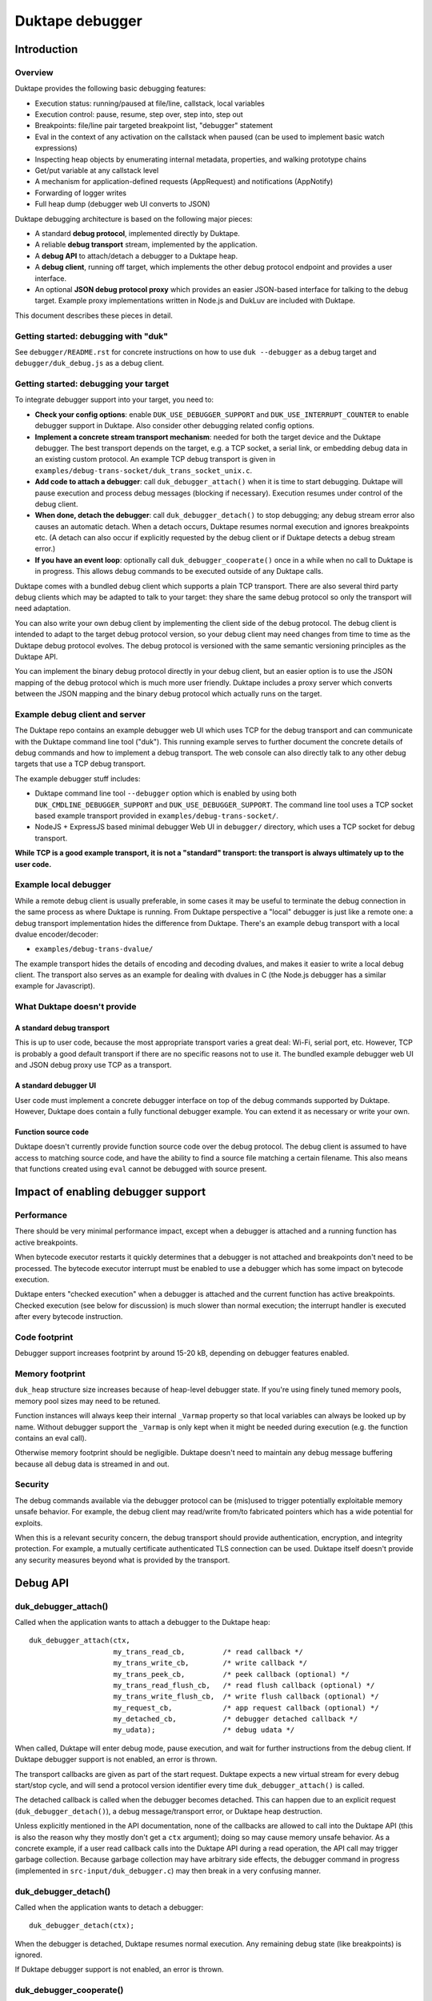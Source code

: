 ================
Duktape debugger
================

Introduction
============

Overview
--------

Duktape provides the following basic debugging features:

* Execution status: running/paused at file/line, callstack, local variables

* Execution control: pause, resume, step over, step into, step out

* Breakpoints: file/line pair targeted breakpoint list, "debugger" statement

* Eval in the context of any activation on the callstack when paused (can be
  used to implement basic watch expressions)

* Inspecting heap objects by enumerating internal metadata, properties, and
  walking prototype chains

* Get/put variable at any callstack level

* A mechanism for application-defined requests (AppRequest) and notifications
  (AppNotify)

* Forwarding of logger writes

* Full heap dump (debugger web UI converts to JSON)

Duktape debugging architecture is based on the following major pieces:

* A standard **debug protocol**, implemented directly by Duktape.

* A reliable **debug transport** stream, implemented by the application.

* A **debug API** to attach/detach a debugger to a Duktape heap.

* A **debug client**, running off target, which implements the other
  debug protocol endpoint and provides a user interface.

* An optional **JSON debug protocol proxy** which provides an easier
  JSON-based interface for talking to the debug target.  Example proxy
  implementations written in Node.js and DukLuv are included with Duktape.

This document describes these pieces in detail.

Getting started: debugging with "duk"
-------------------------------------

See ``debugger/README.rst`` for concrete instructions on how to use
``duk --debugger`` as a debug target and ``debugger/duk_debug.js`` as a
debug client.

Getting started: debugging your target
--------------------------------------

To integrate debugger support into your target, you need to:

* **Check your config options**: enable ``DUK_USE_DEBUGGER_SUPPORT`` and
  ``DUK_USE_INTERRUPT_COUNTER`` to enable debugger support in Duktape.
  Also consider other debugging related config options.

* **Implement a concrete stream transport mechanism**: needed for both the
  target device and the Duktape debugger.  The best transport depends on the
  target, e.g. a TCP socket, a serial link, or embedding debug data in an
  existing custom protocol.  An example TCP debug transport is given in
  ``examples/debug-trans-socket/duk_trans_socket_unix.c``.

* **Add code to attach a debugger**: call ``duk_debugger_attach()`` when it
  is time to start debugging.  Duktape will pause execution and process debug
  messages (blocking if necessary).  Execution resumes under control of the
  debug client.

* **When done, detach the debugger**: call ``duk_debugger_detach()`` to stop
  debugging; any debug stream error also causes an automatic detach.  When
  a detach occurs, Duktape resumes normal execution and ignores breakpoints
  etc.  (A detach can also occur if explicitly requested by the debug client
  or if Duktape detects a debug stream error.)

* **If you have an event loop**: optionally call ``duk_debugger_cooperate()``
  once in a while when no call to Duktape is in progress.  This allows debug
  commands to be executed outside of any Duktape calls.

Duktape comes with a bundled debug client which supports a plain TCP transport.
There are also several third party debug clients which may be adapted to talk
to your target: they share the same debug protocol so only the transport will
need adaptation.

You can also write your own debug client by implementing the client side of
the debug protocol.  The debug client is intended to adapt to the target
debug protocol version, so your debug client may need changes from time to
time as the Duktape debug protocol evolves.  The debug protocol is versioned
with the same semantic versioning principles as the Duktape API.

You can implement the binary debug protocol directly in your debug client,
but an easier option is to use the JSON mapping of the debug protocol which
is much more user friendly.  Duktape includes a proxy server which converts
between the JSON mapping and the binary debug protocol which actually runs
on the target.

Example debug client and server
-------------------------------

The Duktape repo contains an example debugger web UI which uses TCP for the
debug transport and can communicate with the Duktape command line tool
("duk").  This running example serves to further document the concrete
details of debug commands and how to implement a debug transport.  The web
console can also directly talk to any other debug targets that use a TCP
debug transport.

The example debugger stuff includes:

* Duktape command line tool ``--debugger`` option which is enabled by using
  both ``DUK_CMDLINE_DEBUGGER_SUPPORT`` and ``DUK_USE_DEBUGGER_SUPPORT``.
  The command line tool uses a TCP socket based example transport provided
  in ``examples/debug-trans-socket/``.

* NodeJS + ExpressJS based minimal debugger Web UI in ``debugger/``
  directory, which uses a TCP socket for debug transport.

**While TCP is a good example transport, it is not a "standard" transport:
the transport is always ultimately up to the user code.**

Example local debugger
----------------------

While a remote debug client is usually preferable, in some cases it may be
useful to terminate the debug connection in the same process as where Duktape
is running.  From Duktape perspective a "local" debugger is just like a remote
one: a debug transport implementation hides the difference from Duktape.
There's an example debug transport with a local dvalue encoder/decoder:

* ``examples/debug-trans-dvalue/``

The example transport hides the details of encoding and decoding dvalues, and
makes it easier to write a local debug client.  The transport also serves as
an example for dealing with dvalues in C (the Node.js debugger has a similar
example for Javascript).

What Duktape doesn't provide
----------------------------

A standard debug transport
::::::::::::::::::::::::::

This is up to user code, because the most appropriate transport varies a great
deal: Wi-Fi, serial port, etc.  However, TCP is probably a good default
transport if there are no specific reasons not to use it.  The bundled
example debugger web UI and JSON debug proxy use TCP as a transport.

A standard debugger UI
::::::::::::::::::::::

User code must implement a concrete debugger interface on top of the debug
commands supported by Duktape.  However, Duktape does contain a fully
functional debugger example.  You can extend it as necessary or write your
own.

Function source code
::::::::::::::::::::

Duktape doesn't currently provide function source code over the debug
protocol.  The debug client is assumed to have access to matching source
code, and have the ability to find a source file matching a certain
filename.  This also means that functions created using ``eval`` cannot
be debugged with source present.

Impact of enabling debugger support
===================================

Performance
-----------

There should be very minimal performance impact, except when a debugger is
attached and a running function has active breakpoints.

When bytecode executor restarts it quickly determines that a debugger is not
attached and breakpoints don't need to be processed.  The bytecode executor
interrupt must be enabled to use a debugger which has some impact on bytecode
execution.

Duktape enters "checked execution" when a debugger is attached and the current
function has active breakpoints.  Checked execution (see below for discussion)
is much slower than normal execution; the interrupt handler is executed after
every bytecode instruction.

Code footprint
--------------

Debugger support increases footprint by around 15-20 kB, depending on
debugger features enabled.

Memory footprint
----------------

``duk_heap`` structure size increases because of heap-level debugger state.
If you're using finely tuned memory pools, memory pool sizes may need to
be retuned.

Function instances will always keep their internal ``_Varmap`` property so
that local variables can always be looked up by name.  Without debugger
support the ``_Varmap`` is only kept when it might be needed during
execution (e.g. the function contains an eval call).

Otherwise memory footprint should be negligible.  Duktape doesn't need to
maintain any debug message buffering because all debug data is streamed in
and out.

Security
--------

The debug commands available via the debugger protocol can be (mis)used to
trigger potentially exploitable memory unsafe behavior.  For example, the
debug client may read/write from/to fabricated pointers which has a wide
potential for exploits.

When this is a relevant security concern, the debug transport should provide
authentication, encryption, and integrity protection.  For example, a mutually
certificate authenticated TLS connection can be used.  Duktape itself doesn't
provide any security measures beyond what is provided by the transport.

Debug API
=========

duk_debugger_attach()
---------------------

Called when the application wants to attach a debugger to the Duktape heap::

    duk_debugger_attach(ctx,
                        my_trans_read_cb,         /* read callback */
                        my_trans_write_cb,        /* write callback */
                        my_trans_peek_cb,         /* peek callback (optional) */
                        my_trans_read_flush_cb,   /* read flush callback (optional) */
                        my_trans_write_flush_cb,  /* write flush callback (optional) */
                        my_request_cb,            /* app request callback (optional) */
                        my_detached_cb,           /* debugger detached callback */
                        my_udata);                /* debug udata */

When called, Duktape will enter debug mode, pause execution, and wait for
further instructions from the debug client.  If Duktape debugger support is
not enabled, an error is thrown.

The transport callbacks are given as part of the start request.  Duktape
expects a new virtual stream for every debug start/stop cycle, and will
send a protocol version identifier every time ``duk_debugger_attach()``
is called.

The detached callback is called when the debugger becomes detached.  This
can happen due to an explicit request (``duk_debugger_detach()``), a debug
message/transport error, or Duktape heap destruction.

Unless explicitly mentioned in the API documentation, none of the callbacks
are allowed to call into the Duktape API (this is also the reason why they
mostly don't get a ``ctx`` argument); doing so may cause memory unsafe
behavior.  As a concrete example, if a user read callback calls into the
Duktape API during a read operation, the API call may trigger garbage
collection.  Because garbage collection may have arbitrary side effects,
the debugger command in progress (implemented in ``src-input/duk_debugger.c``)
may then break in a very confusing manner.

duk_debugger_detach()
---------------------

Called when the application wants to detach a debugger::

    duk_debugger_detach(ctx);

When the debugger is detached, Duktape resumes normal execution.  Any
remaining debug state (like breakpoints) is ignored.

If Duktape debugger support is not enabled, an error is thrown.

duk_debugger_cooperate()
------------------------

Optional call to process inbound debug commands when no call into Duktape
is active::

    duk_debugger_cooperate(ctx);

Pending debug commands are executed within the context of the ``ctx`` thread.
All debug commands that can be executed without blocking are executed during
the call.  Because the call doesn't block, it is safe to embed in an event
loop.  The call is a no-op when debugging is not supported or active, so it
can be called without a debug state check.

Note that:

* The caller is responsible for **not** calling this API function when any
  call to Duktape is active (for any context).

* The interval between duk_debugger_cooperate() calls affects Duktape's
  reaction time to pending debug commands.

This API call is needed by some applications to allow debug commands such
as Eval to be executed when no call into Duktape is active.  For example::

    for (;;) {
        /* Wait for events or a timeout. */
        wait_for_events_or_timeout();

        /* Process events. */
        if (event1) {
            ...
        }
        /*...*/

        /* Cooperate with Duktape debugger. */
        duk_debugger_cooperate(ctx);
    }

Because the API call processes all pending inbound messages (available without
blocking), you can also use it like this::

    for (;;) {
        /* Wait for events or a timeout. */
        wait_for_events_or_timeout();

        /* Process events. */
        if (got_inbound_debugger_data) {
            /* Cooperate with Duktape debugger: process all pending messages
             * until new inbound data arrives.
             */
            duk_debugger_cooperate(ctx);
        }
        /*...*/
    }

duk_debugger_pause()
--------------------

The target may call this at any time to request Ecmascript execution to be
paused, and control to be turned over to an attached debug client::

    duk_debugger_pause(ctx);

The call returns without blocking; the requested pause may not happen
immediately but will take place on the next bytecode opcode dispatch.
See the API documentation for more details.

A common use case for this call is to bind it to a hotkey, which allows the
user to break out of and debug infinite loops.  However, like all Duktape API
calls, the call is not thread safe and must be called from the same thread used
to run the Ecmascript code being debugged.

duk_debugger_notify()
---------------------

Optional call to send application specific notifications through the debug
transport::

    duk_bool_t sent;

    duk_push_string(ctx, "BatteryLevel");
    duk_push_uint(ctx, 130);  /* 130 of 1000 */
    sent = duk_debugger_notify(ctx, 2 /*nvalues*/);
    /* 'sent' indicates whether notify was successfully sent or not */

The call returns 0 and is effectively ignored when debugger support is not
compiled in, or when the debugger is not attached.

See "Custom requests and notifications" below for more details.

Debug transport
===============

Overview
--------

Duktape debugger code sends and receives debug messages over an abstracted
reliable stream transport with semantics similar to a TCP connection or a
serial link.  To maximize portability to different environments, Duktape
expects user code to provide the concrete implementation for this transport
in the form of callbacks given to ``duk_debugger_attach()``.

The logical service provided by the transport is a reliable byte stream
with primitives to:

* Read bytes (partial read OK, block if necessary to read at least 1 byte)

* Write bytes (partial write OK, block if necessary to write at least 1 byte)

* Peek for inbound byte(s) without blocking

* Read flush hint

* Write flush hint

Partial reads and writes are allowed to make it as easy as possible to
implement the transport callbacks.  Duktape will handle any "read fully"
and "write fully" semantics automatically by calling read and write as
many times as necessary.

Peeking allows Duktape to detect incoming debug messages without blocking.
This allows debug messages to be processed even when Duktape is running
normally (not in paused state).

Write flushes allow a transport implementation to reliably coalesce writes.
Read flushes allow a transport implementation to manage a receive window
more efficiently.  The read/write flush callbacks are only needed for some
types of transports.

This section covers the detailed semantics for each callback, and discusses
other transport related common issues like flow control, compression, and
security.

**IMPORTANT: The application should assign no meaning to read/write chunk
boundaries.  There is no guarantee that read, write, peek, or flush calls
have any correspondence to debug message boundaries.**

Read callback semantics
-----------------------

* Read length is guaranteed to be >= 1.

* Buffer pointer is guaranteed to be non-NULL.

* Duktape is requesting that at least one and at most "length" bytes are
  read.  Partial reads are OK but at least one byte must be read.  If user
  code cannot read at least one byte, it MUST block until it can.  If one
  or more bytes are available, user code MUST NOT block.

* Return value in the range [1,length] indicates how many bytes were
  read into the given buffer.

* Return value 0 indicates a stream error (sanity timeout, connection
  close, etc).  Duktape will then mark the stream broken and won't do
  any more operations on it.  Debugger will automatically detach.

Write callback semantics
------------------------

* Write length is guaranteed to be >= 1.

* Buffer pointer is guaranteed to be non-NULL.

* Duktape is requesting that at least one and at most "length" bytes are
  written.  Partial writes are OK but at least one byte must be written.
  If user code cannot write at least one byte, it MUST block until it can.

* Return value in the range [1,length] indicates how many bytes were
  written from the given buffer.

* Return value 0 indicates a stream error (sanity timeout, connection
  close, etc).  Duktape will then mark the stream broken and won't do
  any more operations on it.  Debugger will automatically detach.

Peek callback semantics
-----------------------

* Implementing a peek callback is optional (NULL can be passed in
  ``duk_debugger_attach()``) but strongly recommended.  If the callback
  is not provided, some features like pausing execution "out of the blue"
  (while Duktape is running normally) will not work.

* Peek callback has no arguments.

* Duktape is requesting a peek into the input stream, i.e. to see if
  at least one byte can be read without blocking.

* Return value 0 indicates no bytes can be read without blocking.

* Return value > 0 indicates the number of bytes that can be read without
  blocking.  Right now Duktape only cares if at least one byte is available,
  so returning 0 or 1 is sufficient.

* Duktape will currently assume that if at least one byte is available, a
  whole debug message can be read (blocking and handling partial reads as
  necessary).

Read flush callback semantics
-----------------------------

* Implementing a read flush callback is optional (NULL can be passed in
  ``duk_debugger_attach()``).

* Read flush callback has no arguments.

* Duktape is indicating a "read flush" to user code.  Duktape is guaranteed
  to indicate a "read flush" when it may not be doing any more reads on
  that particular occasion.  (However, Duktape may indicate read flushes
  even when it continues to do reads immediately afterwards.)

* For most transports a read flush is not important.  If the transport
  protocol uses a limited read window and has a protocol to update the
  window status to the remote peer, window control messages can be postponed
  to the next read flush (if there's no other pressing reason to send them,
  e.g. a read buffer empty condition).

Write flush callback semantics
------------------------------

* Implementing a write flush callback is optional (NULL can be passed in
  ``duk_debugger_attach()``).

* Write flush callback has no arguments.

* Duktape is indicating a "write flush" to user code.  Duktape is guaranteed
  to indicate a "write flush" when it may not be doing any more writes on
  that particular occasion.  (However, Duktape may indicate write flushes
  even when it continues to do writes immediately afterwards.)

* This indication is useful if the user transport coalesces writes into
  larger chunks.  The user code can send out chunks when buffered data
  becomes large enough or a write flush is indicated.  User code can rely on
  a write flush happening when it matters.

* User code is also free to ignore this indication if it doesn't apply to
  the underlying transport (e.g. when using TCP, there are already
  mechanisms for automatic coalescing of writes) or if there's some other
  mechanism (e.g. a timer) in place to ensure pending bytes are eventually
  sent out.

Marking a transport broken
--------------------------

Duktape marks a transport broken if:

* User callbacks indicate a stream error

* Duktape encounters a parse error when parsing the debug stream

When the debug transport has been marked broken:

* Debugger is automatically detached so that normal Ecmascript execution
  will resume immediately.  If a detached callback exists, it will be called.

* Duktape won't make any more calls to user callbacks for the stream.

* Duktape internal debug read calls return dummy values (zero when reading a
  byte, zero when reading an integer, empty string when reading a string, etc)
  and writes are silently ignored.  This allows the implementation to read and
  write data without checking for errors after every read/write; an explicit
  check for "broken transport" can be made where it's most convenient.

Peek request notes
------------------

Duktape uses peek requests to detect incoming debug commands and process them.
Peeks are used both during normal execution (when there are no relevant
breakpoints and stepping is not active) and during checked execution (when
there is one or more active breakpoints and/or stepping is active).

The rate of peek requests is automatically rate limited by Duktape using a
Date-based timestamp, so that peeks are performed at most every 200ms.

Write flush notes
-----------------

Duktape uses write flushes to indicate that it may not be sending any more
data on this occasion, and that the application should send out any pending
data it has queued.

Duktape writes outbound debug messages in very small pieces so it might make
sense for the application to maintain a buffer for pending outbound data.
When Duktape performs a write, data can be appended to the buffer.  Data can
be sent out when the buffer is large enough, or when Duktape performs a
write flush.

A write flush is guaranteed to occur when Duktape is finished processing a
set of messages so an application doesn't need to have a separate timer
mechanism or similar to flush pending writes.  A write flush is **not**
guaranteed after every outbound debug message (although the current Duktape
implementation behaves that way).

**The user code should make no assumptions about when Duktape indicates a
write flush, other than to send out pending bytes when it happens.**

Reliability
-----------

Duktape expects the transport to be reliable, i.e. no bytes are reordered,
lost, or duplicated.  The concrete transport must provide reliability by
application specific means.  For instance, if TCP sockets are used, reliability
is automatically provided by TCP.  For unreliable packet transports, user code
must provide retransmission, duplicate detection, and sequencing.

Flow control
------------

There is no flow control at the abstract transport level, though an application
is free to implement flow control as part of the transport.  For instance, if
TCP sockets are used, there's automatic flow control as part of TCP.

Flow control may be necessary for devices with very low amount of memory so
that excessive buffer reserves can be avoided.

Compression
-----------

For very slow links it may be appropriate for the application specific
transport to use stream compression for the debug traffic.  Compression
can reduce the stream to around 10-30% of its uncompressed size.

Security
--------

In some environments the debug transport may be security critical.  In such
cases the application should use authentication and encryption for the debug
transport, e.g. use SSL/TLS for the transport.

Implementing on top of a packet-based transport
-----------------------------------------------

This topic is covered in a separate section.

Development time transport torture option
-----------------------------------------

The config option DUK_USE_DEBUGGER_TRANSPORT_TORTURE causes Duktape to do
all debug transport read/write operations in 1-byte steps, which is useful
to catch any incorrect assumptions about reading or writing chunks of a
certain size.

Debug stream format
===================

Overview
--------

The debug protocol is a conversation between Duktape internals and the debug
client.  User code is not aware of the contents of the debug protocol, it
only provides a debug transport to carry chunks of the stream between the
debug target and the debug client.

The debug protocol has a simple three-part life cycle:

* Stream connected, waiting for version identification (sent by Duktape).

* Stream connected, in active use.  Debug messages are exchanged freely in
  each direction.

* Stream disconnected.  This happens on an explicit detach request (i.e. a
  call to ``duk_debugger_detach()``, a read/write error indicated by the
  user's transport callbacks, a message syntax error detected by Duktape,
  or Duktape heap destruction.

The protocol uses request pipelining, i.e. each peer is allowed to send
multiple requests without waiting for replies to previous requests.  To
facilitate this, every request has a corresponding reply/error message and
requests are always processed without reordering.  Neither peer is required
to send pipelined request, and it's perfectly fine for e.g. a debug client
to wait for a response before sending another request.

Version identification
----------------------

When the debug transport is attached, Duktape writes a version identification
as an UTF-8 encoded line of the form::

    <protocolversion> <SP (0x20)> <additional text, no LF> <LF (0x0a)>

The current protocol version is "2" and the identification line currently
has the form::

    2 <DUK_VERSION> <DUK_GIT_DESCRIBE> <target string> <LF>

Everything that follows the protocol version number is informative only.
Example::

    2 20000 v2.0.0 duk command built from Duktape repo

The debug protocol version is available as a define to the user code
(defined by ``duktape.h``)::

    DUK_DEBUG_PROTOCOL_VERSION

This may be useful e.g. when a target can advertise its debug capabilities.

The debug client should parse the line and check the protocol version first.
If the protocol version is not supported, the debug connection should be
closed.  The debug client always adapts to the protocol version present on
the target.  There is no acknowledgement to the version identification, and
there is no corresponding handshake message from the debug client.

When the version identification (handshake) is complete the debug stream
switches to a different framing described below.  The framing is potentially
protocol version specific, which is why the version identification must be
processed first.

Some rationale for the version identification format:

* A one-line text string is a common handshake approach, and has the benefit
  that you can telnet into a target (if it uses a TCP transport) and easily
  see that you've connected to a debugger port.  It can also be easily
  extended to e.g. allow Duktape to advertise optional capabilities (if that
  becomes necessary).

* The version identification allows protocol framing to be changed in the
  future without changing the handshake format.  If version identification
  used the more complex framing described below, it would make version
  compatibility much harder.

* Duktape just sends out the version identification blindly and doesn't need
  to parse a reply, so there's very little cost to having a human readable
  version identification line as compared to e.g. sending a single version
  byte.

* Adding a version identification for the debug client would mean unnecessary
  parsing state for Duktape.  There's little benefit in making Duktape aware
  of the debug client version.

Dvalue
------

After the version identification handshake, the debug stream consists of typed
values called *dvalues* sent in each direction.  Dvalues represent message
framing markers, integers, strings, tagged Ecmascript values, etc.  They can
be parsed without context which is useful for dumping and also allows dvalues
(and debug messages) to be skipped without context.  Debug *messages* are then
constructed as a sequence of dvalues: a start marker, zero or more dvalues,
and an end-of-message marker.

The following table summarizes the dvalues and their formats.  The initial
byte (IB) is used as both a type tag and containing parts of the value in
some cases:

+-----------------------+-----------+---------------------------------------+
| Byte sequence         | Type      | Description                           |
+=======================+===========+=======================================+
| 0x00                  | EOM       | End of message                        |
+-----------------------+-----------+---------------------------------------+
| 0x01                  | REQ       | Start of request message              |
+-----------------------+-----------+---------------------------------------+
| 0x02                  | REP       | Start of success reply message        |
+-----------------------+-----------+---------------------------------------+
| 0x03                  | ERR       | Start of error reply message          |
+-----------------------+-----------+---------------------------------------+
| 0x04                  | NFY       | Start of notification message         |
+-----------------------+-----------+---------------------------------------+
| 0x05...0x0f           | reserved  |                                       |
+-----------------------+-----------+---------------------------------------+
| 0x10 <int32>          | integer   | 4-byte integer, signed 32-bit integer |
|                       |           | in network order follows initial byte |
+-----------------------+-----------+---------------------------------------+
| 0x11 <uint32> <data>  | string    | 4-byte string, unsigned 32-bit string |
|                       |           | length in network order and string    |
|                       |           | data follows initial byte             |
+-----------------------+-----------+---------------------------------------+
| 0x12 <uint16> <data>  | string    | 2-byte string, unsigned 16-bit string |
|                       |           | length in network order and string    |
|                       |           | data follows initial byte             |
+-----------------------+-----------+---------------------------------------+
| 0x13 <uint32> <data>  | buffer    | 4-byte buffer, unsigned 32-bit buffer |
|                       |           | length in network order and buffer    |
|                       |           | data follows initial byte             |
+-----------------------+-----------+---------------------------------------+
| 0x14 <uint16> <data>  | buffer    | 2-byte buffer, unsigned 16-bit buffer |
|                       |           | length in network order and buffer    |
|                       |           | data follows initial byte             |
+-----------------------+-----------+---------------------------------------+
| 0x15                  | unused    | Represents an unused/none value, used |
|                       |           | internally to mark unmapped array     |
|                       |           | entries and in the debugger protocol  |
|                       |           | to indicate a "none" result           |
+-----------------------+-----------+---------------------------------------+
| 0x16                  | undefined | Ecmascript "undefined"                |
+-----------------------+-----------+---------------------------------------+
| 0x17                  | null      | Ecmascript "null"                     |
+-----------------------+-----------+---------------------------------------+
| 0x18                  | true      | Ecmascript "true"                     |
+-----------------------+-----------+---------------------------------------+
| 0x19                  | false     | Ecmascript "false"                    |
+-----------------------+-----------+---------------------------------------+
| 0x1a <8 bytes>        | number    | IEEE double (network endian)          |
+-----------------------+-----------+---------------------------------------+
| 0x1b <uint8> <uint8>  | object    | Class number, pointer length, and     |
| <data>                |           | pointer data (network endian)         |
+-----------------------+-----------+---------------------------------------+
| 0x1c <uint8> <data>   | pointer   | Pointer length, pointer data          |
|                       |           | (network endian)                      |
+-----------------------+-----------+---------------------------------------+
| 0x1d <uint16> <uint8> | lightfunc | Lightfunc flags, pointer length,      |
| <data>                |           | pointer data (network endian)         |
+-----------------------+-----------+---------------------------------------+
| 0x1e <uint8> <data>   | heapptr   | Pointer length, pointer data (network |
|                       |           | endian); pointer to heap object, used |
|                       |           | by DumpHeap                           |
+-----------------------+-----------+---------------------------------------+
| 0x1f                  | reserved  |                                       |
+-----------------------+-----------+---------------------------------------+
| 0x20...0x5f           | reserved  |                                       |
+-----------------------+-----------+---------------------------------------+
| 0x60...0x7f <data>    | string    | String with length [0,31], string     |
|                       |           | length is IB - 0x60, data follows     |
+-----------------------+-----------+---------------------------------------+
| 0x80...0xbf           | integer   | Integer [0,63], integer value is      |
|                       |           | IB - 0x80                             |
+-----------------------+-----------+---------------------------------------+
| 0xc0...0xff <uint8>   | integer   | Integer [0,16383], integer value is   |
|                       |           | ((IB - 0xc0) << 8) + followup_byte    |
+-----------------------+-----------+---------------------------------------+

All "integer" representations are semantically the same, i.e. they can all
be used wherever an integer is expected.  Same applies to "string" and
"buffer" representations.

The dvalue typing is sufficient to represent ``duk_tval`` values so that
typing can be preserved (e.g. strings and buffers have separate types).

The dvalues are represented as follows in text below (not needed for all
types in the text)::

    EOM
    REQ
    REP
    ERR
    NFY
    <int: field name>      e.g. <int: error code>
    <str: field name>      e.g. <str: error message>
    <buf: field name>      e.g. <buf: buffer data>
    <ptr: field name>      e.g. <ptr: prototype pointer>
    <tval: field name>     e.g. <tval: eval result>
    <obj: field name>      e.g. <obj: target>
    <heapptr: field name>  e.g. <heapptr: target>

When a field does not relate to an Ecmascript value exactly, e.g. the field
is a debugger control field, typing can be loose.  For example, a boolean
field can be represented sometimes as integer dvalue and an arbitrary binary
string as a string dvalue.  The specific types used for each command are
described in per-command sections below.

The intent behind the dvalue format is to:

* Make the lowest level protocol typed so that dvalues and messages can be
  dumped without knowing the particular message being parsed.

* Provide a way to skip a message without understanding its contents, or
  ignore trailing fields in a message, by scanning for the EOM marker.
  This is useful for handling unsupported requests and for extending
  messages by appending dvalues to existing ones.  However, note that reliable
  skipping is only possible if an implementation can parse all dvalue types
  so that it knows their length.  In particular, zero bytes (which are used
  for EOM) can appear inside dvalues too, so skipping to zero byte is not a
  reliable way to skip.

* Provide a framing for requests and responses, which is needed to ensure
  both peers can distinguish replies to its own requests from requests or
  notifications initiated by the other party.

* Allow streamed writing of debug messages without knowing the length of the
  final message in advance (which would be necessary if the framing had a leading
  message length field, for instance).  This is useful to avoid the need to
  precompute message sizes or to use an accumulation buffer to create a full
  message before sending it out.

* Represent all ``duk_tval`` values without loss of information.

* Use short encoding forms for typical numbers and strings to minimize traffic
  for low bandwidth debug transport (like serial lines):

  - The integer range [0,63] encodes to a single byte and is useful for e.g.
    command numbers, status codes, booleans, etc.

  - The integer range [0,16383] encodes to two bytes and is useful for e.g.
    line numbers, typical array indices, loop counter values, etc.

  - Short strings with length [0,31] are encoded to a single byte plus the
    string data.  This is useful for typical filenames, property and variable
    names, etc.

Notes:

* When not sending a ``duk_tval`` value, integer number values must always be
  encoded as plain integers (not the IEEE double encoding).

* When parsing a ``duk_tval`` value, both plain integers and IEEE double
  values must be accepted.  The plain integers map uniquely to IEEE doubles
  so there's no loss of information.  Note that a negative zero must be
  represented as an IEEE double to preserve the sign.

* Fast integers (fastint) are not distinguish from ordinary numbers in the
  debugger protocol.

* Plain buffer values are represented explicitly, but buffer objects
  (Node.js Buffer, ArrayBuffer, DataView, and TypedArray views) are
  represented as objects.  This means that their contents are not
  transmitted, only their heap pointer and a class number.

* The "unused" value is special: it's used internally by Duktape to mark
  unmapped array entries, but is not intended to be used for actual values
  (entries on the value stack, property values, etc).  The "unused" value
  is used in the debugger protocol to denote a missing/none value in some
  command replies.  It's not used in requests, so the debug client should
  never send an "unused" dvalue in a request (e.g. PutVar); Duktape will
  reject such a request as having a format error.

Endianness
----------

As a general rule all values are serialized into network order (big endian).
This applies to pointer values and IEEE doubles.

When pointers or IEEE doubles are part of buffer data they are encoded in
whatever order they exist in memory.  This means that e.g. bytecode dumped
by DumpHeap will be represented as a buffer value with platform specific
byte ordering.  Changing the byte order would be quite awkward because the
debugger code would need to be aware of the memory layout of specific buffer
values.

Representing duk_tval values
----------------------------

The following dvalue types are used for ``duk_tval`` values:

* unused (undefined/unused/none): specific dvalue

* undefined: specific dvalue

* null: specific dvalue

* boolean: specific dvalues for ``true`` and ``false``

* number: signed 32-bit integers can be represented with the simple integer
  dvalues (except negative zero), other numbers are represented as literal
  IEEE doubles

* string: specific dvalues for a few string lengths

* buffer: specific dvalues for a few buffer lengths

* object: represented as a pointer (dangerous when sent from debug client
  to debug target)

* pointer: represented as a pointer

* lightfunc: represented as a point and a flags field (dangerous when sent
  from debug client to debug target)

The notation ``<tval: field name>`` allows any dvalue compatible with a
``duk_tval``.  However, note that some values are dangerous when sent from
the debug client to the target; e.g. it's possible to send a lightfunc value
as an argument to PutVar, for instance, but it's easy to segfault unless
you're very careful.

Request, replies, and notifications
-----------------------------------

A request has the format::

  REQ <int: command> <0-N dvalues> EOM

A success response has the format::

  REP <0-N dvalues> EOM

An error response has the **fixed format** independent of command::

  ERR <int: error code> <str: error message or empty string> EOM

A notification has the format::

  NFY <int: command> <0-N dvalues> EOM

Notes:

* Request and replies don't have a message ID: it is not necessary.  Each peer
  is required to response to incoming requests in order, and every request is
  required to have a single success or error reply, so that replies can be
  reliably associated with previously sent requests.  Note that reply messages
  may still be interleaved with requests and notifications sent by the peer in
  the other direction.

* Only requests/notifications have a command number: the reply messages are
  associated with a request/notification implicitly based on their order in
  the debug stream.

* The error response has a fixed format so that error handling can be uniform.
  There's a specific error code for "unsupported command" so that a debug
  client can easily check if new commands are supported and if not, fall back
  to something else.

* Right now Duktape only sends notifications, never requests, to avoid the
  need to track request/reply state.

Error codes
-----------

+--------+------------------------------------------------------------------+
| Code   | Description                                                      |
+========+==================================================================+
| 0x00   | Unknown or unspecified error                                     |
+--------+------------------------------------------------------------------+
| 0x01   | Unsupported command                                              |
+--------+------------------------------------------------------------------+
| 0x02   | Too many (e.g. too many breakpoints, cannot add new)             |
+--------+------------------------------------------------------------------+
| 0x03   | Not found (e.g. invalid breakpoint index)                        |
+--------+------------------------------------------------------------------+
| 0x04   | Application error (e.g. AppRequest-related error)                |
+--------+------------------------------------------------------------------+

Handling of inbound requests
----------------------------

When either peer decides something unexpected happens, it can simply drop the
transport.  As soon as Duktape detects this, the debugger is automatically
detached and normal execution resumes.  This provides uniform handling for
unexpected errors, and is appropriate behavior e.g. when:

* Invalid or insane dvalue formats are encountered.  There's often no way to
  continue reliably in these cases.

* A parse error when a supported command is being handled.  Such a situation
  would indicate that the peer is buggy or in an inconsistent state.

The exact error handling rules are not specified in great detail here, but
there are a few rules which are important for extensibility:

* If a peer receives a request with an unsupported command number, it MUST
  send back an error reply indicating the command is supported, and MUST NOT
  drop the debug connection.  This behavior is important so that a peer can
  try a command to see if it happens to be supported, and if not, fall back
  to some other behavior.  As a result new commands can be added without
  always strictly bumping the protocol version, and it's possible to add
  optional or custom, target specific commands and "probe" for them.

  - Right now this only applies to Duktape: Duktape never sends requests,
    only notifications.

* If a peer receives a notification with an unsupported command number, it
  MUST ignore the notification, and MUST NOT drop the debug connection.
  The reason is the same as for requests.

* If a supported command is parsed and there are additional dvalues before an
  EOM, the trailing dvalues MUST be ignored.  This allows existing commands
  to be extended (in some cases) without assigning new command numbers or
  bumping the protocol version.

These simple rules are easy to implement and allow the protocol to be extended
gracefully in a few common cases (but certainly not all).

Text representation of dvalues and debug messages
-------------------------------------------------

**This is an informative convention only used in this document and in
duk_debug.js dumps.**

The Duktape debug client uses the following convention for representing
dvalues as text:

* Marker bytes: ``EOM``, ``REQ``, ``REP``, ``ERR``, ``NFY``.

* Integers: string coerced in the obvious way, e.g. ``-123``.

* Strings are mapped 1:1 from a sequence of bytes (0x00...0xff) to a sequence
  codepoints U+0000...U+00FF and then JSON encoded.  JSON encoding ensures
  that the result has no unescaped newlines.  Standard JSON doesn't escape all
  of the codepoints U+0080...U+00FF which unfortunately looks funny (ASCII
  only serialization would be preferable).

* Other types are JSON encoded like in the JSON mapping, see below.

Debug messages are then simply represented as one-liners containing all the
related dvalues (including message type marker and EOM) separate by spaces.
This makes the text dump easy to read, cut-and-paste, diagnose, etc.

As an example, consider a reply whose payload consists of the string "touché",
the integer 123, and the integer -321.  The string would be represented by
Duktape internally as the UTF-8 sequence::

    74 6f 75 63 68 c3 a9

The raw bytes of the reply message could be (with dvalues delimited by pipes)::

    02 | 67 74 6f 75 63 68 c3 a9 | c0 7b | 10 ff ff fe bf | 00

This would then be rendered as a text one-liner::

    REP "touch\u00c3\u00a9" 123 -321 EOM

The odd string mapping is chosen to preserve the exact bytes used by the
string inside Duktape.  Note that some Duktape strings are intentionally
invalid UTF-8 so mapping to Unicode is not always an option.  This string
mapping is also used to represent buffer data.

JSON mapping for debug protocol
===============================

The mapping described in this section is used to map debug dvalues and
messages into JSON values.  The mapping is used to implement a JSON
debug proxy which allows a debug client to interact with a debug target
using clean JSON messages alone without implementing the binary protocol
at all.

JSON representation of dvalues
------------------------------

* Unused::

      { "type": "unused" }

* Undefined::

      { "type": "undefined" }

* Null, true, and false map directly to JSON::

      null
      true
      false

* Integers map directly to JSON number type::

      1234

* Any numbers that can't be represented without loss as JSON numbers
  (e.g. infinity, NaN, negative zero) are expressed as::

      // data contains IEEE double in big endian hex encoded bytes
      // (here Math.PI)
      { "type": "number", "data": "400921fb54442d18" }

  The object may also contain an optional ``value`` field which provides the
  number as a JSON compatible approximate value.  Some accuracy may be lost
  compared to the raw IEEE double, e.g. fraction digits or zero sign may be
  lost.  The value may also be ``null`` for NaN/infinity so that writing code
  can simply rely on ``JSON.stringify()`` to encode the value.  Example::

      // 4.5
      { "type": "number", "data": "4012000000000000", "value": 4.5 }

      // +Infinity
      { "type": "number", "data": "7ff0000000000000", "value": null }

  **IMPORTANT**: the ``value`` key must not be machine processed and is only
  present to make it easier to read JSON protocol text directly.  Parsing code
  must always ignore it and use ``data`` instead.

* Strings are mapped like in the text representation, i.e. bytes 0x00...0xff
  map to Unicode codepoints U+0000...U+00FF::

      // the 4-byte string 0xde 0xad 0xbe 0xef
      "\u00de\00ad\00be\00ef"

  This representation is used because it is byte exact, represents non-UTF-8
  strings correctly, but is still human readable for most practical (ASCII)
  strings.

* Buffer data is represented in hex encoded form wrapped in an object::

      { "type": "buffer", "data": "deadbeef" }

* The message framing dvalues (EOM, REQ, REP, NFY, ERR) are not visible in
  the JSON protocol.  They are used by ``duk_debug.js`` internally with the
  format::

      { "type": "eom" }
      { "type": "req" }
      { "type": "rep" }
      { "type": "err" }
      { "type": "nfy" }

* Object::

      // class is a number, pointer is hex-encoded
      { "type": "object", "class": 10, "pointer": "deadbeef" }

* Pointer::

      // pointer is hex-encoded
      { "type": "pointer", "pointer": "deadbeef" }

* Lightfunc::

      // flags is a 16-bit integer represented as a JSON number,
      // pointer is hex-encoded
      { "type": "lightfunc", "flags": 1234, "pointer": "deadbeef" }

* Heap pointer::

      // pointer is hex-encoded
      { "type": "heapptr", "pointer": "deadbeef" }

JSON representation of debug messages
-------------------------------------

Messages are represented as JSON objects, with the message type marker and the
EOM marker removed, as follows.

Request messages specify the command using a 'request' key and an 'args' array
containing a list of dvalues (EOM omitted)::

    {
        "request": "AddBreak",
        "args": [ "foo.js", 123 ]
    }

The 'args' argument is optional; if it's missing, it's treated the same as an
empty array::

    {
        "request": "AddBreak"
    }

Usually debug commands are specific as strings, with the proxy automatically
mapping the string into a command number using debugger metadata.  You can
specify the command number explicitly and even specify both::

    // Explicit command number (e.g. metadata doesn't know custom command).
    {
        "request": 24,
        "args": [ "foo.js", 123 ]
    }

    // Equivalent, this is a form used earlier (above form preferred).
    {
        "request": true,
        "command": 24,
        "args": [ "foo.js", 123 ]
    }

    // You can also give command name in 'request' and a fallback numeric
    // command in 'command'.  If the command name cannot be resolved via
    // command metadata, the command number in 'command' will then (and only
    // then) be used.
    {
        "request": "AddBreak",
        "command": 24,
        "args": [ "foo.js", 123 ]
    }

Reply messages don't have a command number, so they have a 'reply' key with
a "true" value to allow the message type to be distinguished.  Arguments are
again in 'args' (EOM omitted)::

    {
        "reply": true,
        "args": [ 3 ]
    }

Error messages are like replies, 'error' key has a "true" value, and 'args'
contain the error arguments (EOM omitted)::

    {
        "error": true,
        "args": [ 2, "no space for breakpoint" ]
    }

Notify messages have the same form as requests, but the 'request' key is
replaced with 'notify'::

    {
        "notify": "Status",
        "args": [ 0, "foo.js", "frob", 123, 808 ]
    }

Alternative forms for specifying the notify command number are also available
for notifies::

    {
        "notify": 1,
        "args": [ 0, "foo.js", "frob", 123, 808 ]
    }

    {
        "notify": true,
        "command": 1,
        "args": [ 0, "foo.js", "frob", 123, 808 ]
    }

    {
        "notify": "Status",
        "command": 1,
        "args": [ 0, "foo.js", "frob", 123, 808 ]
    }

If an argument list is empty, 'args' can be omitted from any message.

The request and notify message contain both a request/notify command name and
a number, and several forms are supported.  The command name/number is resolved
as follows:

* If 'request' / 'notify' provides the command name as a string, look up the
  command from command metadata.  If the command is known, use the command number
  in the command metadata (ignore a possible 'command' key).

* If 'request' / 'notify' provides the command number, use that as is.

* If 'command' provides the command number, use that as is.  The 'request' or
  'notify' may also be present with a ``true`` value, and is ignored.

* If the above steps fail, the request / notify cannot be processed.

Other JSON messages
-------------------

In addition to the core message formats above, there are a few custom messages
for debug protocol version info and transport events.  These are expressed as
"notify" messages with a special command name beginning with an underscore, and
no command number.  These are mostly to improve human readability, and minor
details may change as needed.

When connection to the target is attempted a notify like this can be sent::

    {
        "notify": "_TargetConnecting",
        "args": [ "1.2.3.4", 9091 ]
    }

When connected to the target, version identification is relayed verbatim::

    {
        "notify": "_TargetConnected",
        "args": [ "1 10199 v1.1.0-173-gecd806e-dirty duk command built from Duktape repo" ]
    }

When the target disconnects::

    {
        "notify": "_TargetDisconnected"
    }

When a transport error occurs (not necessarily a terminal error so may appear
multiple times)::

    {
        "notify": "_Error",
        "args": [ "some kind of error" ]
    }

When the JSON proxy connection is just about to be disconnected::

    {
        "notify": "_Disconnecting"
    }

An optional reason argument can be included::

    {
        "notify": "_Disconnecting",
        "args": [ "Target disconnected" ]
    }

JSON protocol line formatting
-----------------------------

JSON messages are sent by encoding them in compact one-liner form and
terminating a message with a newline (single LF character, 0x0a).
(Note that the examples above are formatted in multiline format which
is **not** allowed; this is simply for clarity.)

This convention makes is easy to read and write messages.  Messages can
be easily cut-pasted, and message logs can be grepped effectively.

Extending the protocol and version compatibility
================================================

The version identification line provides a protocol version number which is
used to make incompatible changes to the debug protocol; the debug client is
always assumed to conform to the target's debug protocol version.

It is also possible to extend the protocol without bumping the protocol
version number in the following basic ways:

* Add a new command.  If a command is not supported, the peer will send back
  a specific error indicating an unknown/unsupported command.

* Add trailing field(s) to a request, response, or notification.  Once a peer
  has read and processed the fields it supports, it's required to skip to EOM,
  skipping unknown trailing fields.  Some messages have a variable number of
  fields (e.g. a list of variable name/value pairs), in which case this
  approach may not be possible.

These extensions are made possible by (1) the ability to skip to EOM without
understanding message contents, and (2) the processing requirements for
unknown messages and unknown trailing dvalues.

As a general design rule, Duktape internals should be kept clean of version
specific handling and workarounds.  If a feature cannot be implemented cleanly
in a compatible fashion, the protocol version should be bumped instead of
adding parallel variants of commands or making other awkward compromises.
It's important to keep the debugger code small and clean, so that code
footprint is not compromised on the target.

Commands sent by Duktape
========================

Status notification (0x01)
--------------------------

Format::

    NFY <int: 1> <int: state> <str: filename> <str: funcname> <int: linenumber> <int: pc> EOM

Example::

    NFY 1 0 "foo.js" "frobValues" 101 679 EOM

When nothing is executing (happens e.g. when duk_debug_cooperate() is called
from outside of any Duktape activation) filename and funcname are undefined
(the "undefined" dvalue is used) and pc/line are zero.

State is one of:

* 0x00: running

* 0x01: paused, debug client must resume

When execution state changes (e.g. from paused to running or vice versa)
Duktape always sends a Status notification.

When Duktape is running with the debugger attached, it sends a status
notification from time to time to keep the debug client informed of what
file/line and function is being executed.

The rate of Status updates is automatically rate limited using a Date-based
timestamp, so that Status updates are sent at most every 200ms when Duktape
is running in normal or checked mode.

Reserved (0x02)
---------------

(Removed in Duktape 2.0.0, Print notify in Duktape 1.x.)

Reserved (0x03)
---------------

(Removed in Duktape 2.0.0, Alert notify in Duktape 1.x.)

Log notification (0x04)
-----------------------

(Removed in Duktape 2.0.0, Log notify in Duktape 1.x.)

Throw notification (0x05)
-------------------------

Format::

    NFY <int: 5> <int: fatal> <str: msg> <str: filename> <int: linenumber> EOM

Example::

    NFY 5 1 "ReferenceError: identifier not defined" "pig.js" 812 EOM

Fatal is one of:

* 0x00: caught
* 0x01: fatal (uncaught)

Duktape sends a Throw notification whenever an error is thrown, either by
Duktape due to a runtime error or directly by Ecmascript code.

msg is the string-coerced value being thrown.  Filename and line number are
taken directly from the thrown object if it is an Error instance (after
augmentation), otherwise these values are calculated from the bytecode
executor state.

Detaching notification (0x06)
-----------------------------

Format::

    NFY <int: 6> <int: reason> [<str: msg>] EOM

Example::

    NFY 6 1 "error parsing dvalue" EOM

Reason is one of:

* 0x00: normal detach

* 0x01: detaching due to stream error

Duktape sends a Detaching notification when the debugger is detaching.  If the
target drops the transport without the client seeing this notification, it can
assume the connection was lost and react accordingly (for example by trying to
reestablish the link).

``msg`` is an optional string elaborating on the reason for the detach.  It may
or may not be present depending on the nature of detachment.

AppNotify notification (0x07)
-----------------------------

Format::

    NFY <int: 0x07> [<tval>]* EOM

Example::

    NFY 7 "DebugPrint" "Everything is going according to plan!" EOM

This is a custom notification message whose meaning and semantics depend on the
application.

AppNotify messages are used for direct communication between the debug client
and debug target over the Duktape debug protocol.  Both the meaning of a custom
message and the dvalues it contains are entirely up to the implementation and
depending on the needs of the application, need not be supported at all.

See "Custom requests and notifications" below for more details.

Commands sent by debug client
=============================

BasicInfo request (0x10)
------------------------

Format::

    REQ <int: 0x10> EOM
    REP <int: DUK_VERSION> <str: DUK_GIT_DESCRIBE> <str: target info>
        <int: endianness> <int: sizeof(void *)> EOM

Example::

    REQ 16 EOM
    REP 10099 "v1.0.0-254-g2459e88" "Arduino Yun" 2 4 EOM

Endianness:

* 1 = little endian

* 2 = mixed endian (doubles in ARM "mixed" endian, integers little endian)

* 3 = big endian

Endianness affects decoding of a few dvalues.

Target info is a string that can be compiled in, and can e.g. describe the
device type.

Void pointer size indicates pointer size used for pointer-related values.
Note that function pointers may have a different size.

TriggerStatus request (0x11)
----------------------------

Format::

    REQ <int: 0x11> EOM
    REP EOM

Example::

    REQ 17 EOM
    REP EOM

Duktape will then re-send a status notify.

Pause request (0x12)
--------------------

Format::

    REQ <int: 0x12> EOM
    REP EOM

Example::

    REQ 18 EOM
    REP EOM

If Duktape is already paused, a no-op.  If Duktape is running, Duktape will
check for incoming debug messages from time to time.  When Duktape notices
the pause request (which can take seconds) it will reply to the request,
pause execution, and send a Status notification indicating it has paused.

Resume request (0x13)
---------------------

Format::

    REQ <int: 0x13> EOM
    REP EOM

Example::

    REQ 19 EOM
    REP EOM

If Duktape is already running, a no-op.  If Duktape is paused, it will exit
the debug message loop associated with the paused state (where control is
fully in the hands of the debug client), resume execution, and send a Status
notification indicating it is running.

StepInto request (0x14)
-----------------------

Format::

    REQ <int: 0x14> EOM
    REP EOM

Example::

    REQ 20 EOM
    REP EOM

Resume execution and pause when execution exits the current line.  If a
function call occurs before that, go into the function and pause execution
there.

StepOver request (0x15)
-----------------------

Format::

    REQ <int: 0x15> EOM
    REP EOM

Example::

    REQ 21 EOM
    REP EOM

Resume execution and pause when execution exits the current line.  Don't pause
on function calls occuring before that.

StepOut request (0x16)
----------------------

Format::

    REQ <int: 0x16> EOM
    REP EOM

Example::

    REQ 22 EOM
    REP EOM

Resume execution and pause when execution exits the current function.  This can
happen because:

* The current function returns, in which case execution resumes in the calling
  function.

* The current function, or any function called by it, throws an error which is
  not caught before it unwinds past the current function.  Execution resumes
  in the error catcher.

ListBreak request (0x17)
------------------------

Format::

    REQ <int: 0x17> EOM
    REP [ <str: fileName> <int: line> ]* EOM

Example (two breakpoints)::

    REQ 23 EOM
    REP "foo.js" 102 "bar.js" 99 EOM

AddBreak request (0x18)
-----------------------

Format::

    REQ <int: 0x18> <str: fileName> <int: line> EOM
    REP <int: breakpoint index> EOM

Example::

    REQ 24 "foo.js" 109 EOM
    REP 3 EOM

If there's no space for more breakpoints, a "too many" error is sent::

    REQ 24 "foo.js" 109 EOM
    ERR 2 "no space for breakpoint" EOM

DelBreak request (0x19)
-----------------------

Format::

    REQ <int: 0x19> <int: index> EOM
    REP EOM

Example::

    REQ 25 3 EOM
    REP EOM

If an invalid index is used, an error reply is sent.

GetVar request (0x1a)
---------------------

Format::

    REQ <int: 0x1a> <int: level> <str: varname> EOM
    REP <int: 0/1, found> <tval: value> EOM

Example::

    REQ 26 -1 "testVar" EOM
    REP 1 "myValue" EOM

Level specifies the callstack depth, where -1 is the topmost (current) function,
-2 is the calling function, etc.  If not provided, the topmost function will be
used.

PutVar request (0x1b)
---------------------

Format::

    REQ <int: 0x1b> <int: level> <str: varname> <tval: value> EOM
    REP EOM

Example::

    REQ 27 -1 "testVar" "newValue" EOM
    REP EOM

Level specifies the callstack depth, where -1 is the topmost (current) function,
-2 is the calling function, etc.  If not provided, the topmost function will be
used.

GetCallStack request (0x1c)
---------------------------

Format::

    REQ <int: 0x1c> EOM
    REP [ <str: fileName> <str: funcName> <int: lineNumber> <int: pc> ]* EOM

Example::

    REQ 28 EOM
    REP "foo.js" "doStuff" 100 317 "bar.js" "doOtherStuff" 210 880 EOM

List callstack entries from top to bottom.

GetLocals request (0x1d)
------------------------

Format::

    REQ <int: 0x1d> <int: level> EOM
    REP [ <str: varName> <tval: varValue> ]* EOM

Example::

    REQ 29 -1 EOM
    REP "x" "1" "y" "3.1415" "foo" "bar" EOM

List local variable names from specified activation (the internal ``_Varmap``).
Level specifies the callstack depth, where -1 is the topmost (current) function,
-2 is the calling function, etc.

The result includes only local variables declared with ``var`` and locally
declared functions.  Variables outside the current function scope, including
outer functions and global variables, are not included.

.. note:: The local variable list doesn't currently include dynamically
   declared variables introduced by e.g. eval(), or variables with a
   dynamic scope like the catch variable in try-catch.  This will be fixed
   in future versions.

Eval request (0x1e)
-------------------

Format::

    REQ <int: 0x1e> <int: level | null> <str: expression> EOM
    REP <int: 0=success, 1=error> <tval: value> EOM

Example::

    REQ 30 null "1+2" EOM
    REP 0 3 EOM

Level specifies the callstack depth, where -1 is the topmost (current) function,
-2 is the calling function, etc.  If not provided, the topmost function will be
used (as with a real ``eval()``).  The level affects only the lexical scope of
the code evaluated.  The callstack will be intact, and will be visible in e.g.
stack traces and ``Duktape.act()``.  The level can also be null to perform an
indirect Eval.

If a valid callstack level is given, the eval expression is evaluated as if a
"direct call" to eval was executed in the position where execution has paused,
in the lexical scope specified by the provided callstack level.  A direct eval
call shares the same lexical scope as the function it is called from (an
indirect eval call does not).  For instance, suppose we're executing::

    function foo(x, y) {
        print(x);  // (A)
        print(y);  // (B) <== paused here (before print(y))
    }

    foo(100, 200);

and you'd eval::

    print(x + y); y = 10; "quux"

The Eval would execute as if the code had been::

    function foo(x, y) {
        print(x);
        eval('print(x + y); y = 10; "quux");
        print(y);
    }

    foo(100, 200);

so that the Eval statement would:

* Print out 300 (using print).

* Assign 10 to ``y`` so that statement B would then print 10 (instead of 200).

* The final result of the eval would be the string ``"quux"``, which would then
  be shown in the debug client UI.

When Eval is requested from outside any Duktape activation, e.g. while doing
a duk_debugger_cooperate() call, there is no active Ecmascript activation so
that a "direct" Eval is not possible.  Eval will then be executed as an
indirect Eval instead.  As noted above, you can request an indirect Eval
explicitly by sending null for the callstack level.

Current limitations:

* Can get stuck in an infinite loop.

* The debug code runs inside an actual ``eval()`` call which affects the call
  stack.  For example, ``Duktape.act()`` will see the additional stack frames.

Detach request (0x1f)
---------------------

Format::

    REQ <int: 0x1f> EOM
    REP EOM

Example::

    REQ 31 EOM
    REP EOM

Request that Duktape detach the debugger.  Duktape requests the user transport
code to close the transport connection, and then resumes normal execution.

DumpHeap request (0x20)
-----------------------

Format::

    REQ <int: 0x20> EOM
    REP <dvalues> EOM

Example::

    REQ 32 EOM
    REP <dvalues> EOM

Dump contents of the entire Duktape heap.  The format of the heap dump is
somewhat complicated; see ``duk_debugger.c`` for the format.

This is used to implement a debugger UI feature where you can download a JSON
dump of the heap state for analysis.

.. note:: This command is somewhat incomplete at the moment.  It will be useful
   to implement a heap browser, and will probably be completed together with
   some kind of UI.

.. note:: The dump format may potentially change to leverage GetHeapObjInfo
   to read details of individual heap objects.  This command would then simply
   provide a list of objects the debug client can inspect on its own.

GetBytecode request (0x21)
--------------------------

Format::

    REQ <int: 0x21> [<int: level | obj: target | heapptr: target>] EOM
    REP <int: numconsts> (<tval: const>){numconsts}
        <int: numfuncs> (<tval: func>){numfuncs}
        <str: bytecode> EOM

Example without argument, gets bytecode for current function::

    REQ 33 EOM
    REP 2 "foo" "bar" 0  "...bytecode..." EOM

Callstack level can be given explicitly, for example -3 is the third callstack
level counting from callstack top::

    REQ 33 -3 EOM
    REP 2 "foo" "bar" 0  "...bytecode..." EOM

An explicit Ecmascript function object can also be given using an "object" or
"heapptr" dvalue::

    REQ 33 {"type":"object","class":6,"pointer":"00000000014839e0"} EOM
    REP 2 "foo" "bar" 0  "...bytecode..." EOM

An error reply is returned if:

* The argument exists but has an invalid type or points to a target value
  which is not an Ecmascript function.

* Callstack entry doesn't exist or isn't an Ecmascript activation.

Notes:

* Bytecode endianness is target specific so the debug client needs to get
  target endianness and interpret the bytecode based on that.

* Minor change from Duktape 1.4.0: when the callstack entry doesn't exist
  Duktape 1.5.x and above will return an error rather than an empty result.

.. note:: This command is somewhat incomplete at the moment and may be modified
   once the best way to do this in the debugger UI has been figured out.

.. note:: This command may be removed in favor of using GetHeapObjInfo to
   get the same bytecode information.

AppRequest request (0x22)
-------------------------

Format::

    REQ <int: 0x22> [<tval>*] EOM
    REP [<tval>*] EOM

Example::

    REQ 34 "GameInfo" "GetTitle" EOM
    REP "Spectacles: Bruce's Story" EOM

If the target hasn't registered a request callback, Duktape responds::

    ERR 2 "AppRequest unsupported by target" EOM

The application request callback may also indicate an error, e.g.::

    ERR 4 "missing argument for SetFrameRate"

This is a custom request message whose meaning and semantics depend on the
application.

AppRequest messages are used for direct communication between the debug client
and debug target over the Duktape debug protocol.  Both the meaning of a custom
message and the dvalues it contains are entirely up to the implementation and
depending on the needs of the application, need not be supported at all.

See "Custom requests and notifications" below for more details.

GetHeapObjInfo (0x23)
---------------------

Format::

    REQ <int: 0x23> <tval: heapptr|object|pointer> EOM
    REP [<int: flags> <str/int: key> [<tval: value> | <obj: getter> <obj: setter>]]* EOM

Example::

    REQ 35 { "type": "heapptr", "pointer": "deadbeef" } EOM
    REP 0 "class_name" "ArrayBuffer" ... EOM

Inspect a heap object using the provided heap pointer; any dvalue type
containing a pointer is allowed: heapptr, object, pointer.  The debug client
is responsible for ensuring that the pointer is safe, i.e. that the pointer
is valid and the pointer target is still in the Duktape heap:

* When the debugger is paused garbage collection is automatically disabled so
  that any pointers obtained while the debugger remains paused are safe.  Once
  execution is resumed using Resume or a step command, all pointers are
  potentially invalidated by garbage collection.

* When the debugger is not paused the debug client may safely inspect an
  object if it's known with 100% certainty that the object is reachable and
  therefore safe to inspect.  Because this is generally not a safe assumption,
  you should avoid making it unless it's really necessary.

* **WARNING**: Inspecting an unsafe pointer causes memory unsafe behavior and
  may lead to crashes, etc.

The result is a list of artificial property entries, each containing a flags
field, a key, and a value.  See GetObjPropDesc for the shared format used.

Artificial properties are not actually present in a property table but are
generated based on e.g. ``duk_heaphdr`` flags and are string keyed to make
versioning easier.  Artifical properties expose internal fields which may
change between versions and are not part of version guarantees.  As a result
the artificial property keys and/or values may change between versions.
However, because the properties are string keyed it's relatively easy for the
debug client to adapt to such changes.

The current artificial keys are described in the section "Heap object
inspection".

GetObjPropDesc (0x24)
---------------------

Format::

    REQ <int: 0x24> <obj: target> <str: key> EOM
    REP <int: flags> <str/int: key> [<tval: value> | <obj: getter> <obj: setter>] EOM

Example::

    REQ 36 { "type": "object", "class": 10, "pointer": "deadbeef" } "message" EOM
    REP 7 "message" "Hello there!" EOM

Inspect a property of an Ecmascript object using a specific string key
without causing side effects such as getter calls or Proxy traps.  The
result is either:

* A property value using the format described below.

* A "not found" error if the property doesn't exist.

Properties stored in the internal "array part" are indexed using numeric
string keys, e.g. ``"3"``, not integers.

Proxy objects are inspected as is without invoking any traps.  The only
properties usually available are the Duktape specific internal control
properties indicating the target and the handler object with traps.  A Proxy
object can be reliably detected using the artificial property ``exotic_proxyobj``
returned by GetHeapObjInfo.

See GetHeapObjInfo for notes about pointer safety.

Each property entry is described using the following sequence of dvalues
(this format is shared with other property related commands, including
GetHeapObjInfo and GetObjPropDescRange):

* Flags field

  - A bit mask (described below)

* Key

  - Always a string, for array index properties convert index to canonical
    index string (e.g. ``"3"``)

* Property value:

  - If property is not an accessor (apparent from flags field): single dvalue
    representing a duk_tval

  - If property is an accessor: two dvalues pointing to getter and setter
    functions (respectively)

The flags field is an unsigned integer bitmask with the following bits:

+---------+-----------------------------------------------------------------+
| Bitmask | Description                                                     |
+=========+=================================================================+
| 0x01    | Property attribute: writable, matches                           |
|         | DUK_PROPDESC_FLAG_WRITABLE.                                     |
+---------+-----------------------------------------------------------------+
| 0x02    | Property attribute: enumerable,                                 |
|         | matches DUK_PROPDESC_FLAG_ENUMERABLE.                           |
+---------+-----------------------------------------------------------------+
| 0x04    | Property attribute: configurable, matches                       |
|         | DUK_PROPDESC_FLAG_CONFIGURABLE.                                 |
+---------+-----------------------------------------------------------------+
| 0x08    | Property attribute: accessor, matches                           |
|         | DUK_PROPDESC_FLAG_ACCESSOR.                                     |
+---------+-----------------------------------------------------------------+
| 0x10    | Property is virtual, matches DUK_PROPDESC_FLAG_VIRTUAL.         |
+---------+-----------------------------------------------------------------+
| 0x100   | Property is internal, and not visible to ordinary Ecmascript    |
|         | code.  Currently set when initial key byte is 0xFF.             |
+---------+-----------------------------------------------------------------+

For artificial properties (returned by GetHeapObjInfo) the property attributes
are not relevant (sent as zero) and the value is currently never an accessor.

GetObjPropDescRange (0x25)
--------------------------

Format::

    REQ <int: 0x25> <obj: target> <int: idx_start> <int: idx_end> EOM
    REP [<int: flags> <str/int: key> [<tval: value> | <obj: getter> <obj: setter>]]* EOM

Example::

    REQ 37 { "type": "object", "class": 10, "pointer": "deadbeef" } 0 2 EOM
    REP 7 "name" "Example object" 7 "message" "Hello there!" EOM

Inspect a range ``[idx_start,idx_end[`` of an Ecmascript object's "own"
properties.  Result contains properties found; if the start/end index is
larger than available property count those values will be missing from the
result entirely.  For example, if the object has 3 properties and the range
``[0,10[`` is requested, the result will contain 3 properties only.  If the
indices are crossed (e.g. ``[10,5[``) an empty result is returned.

The indices in the range ``[idx_start,idx_end[`` refer to a conceptual index
space which is guaranteed to be stable as long as (1) execution is paused
so that garbage collection is prevented, and (2) the object is not mutated.
The property order within the index space has no specific guarantees and
does not necessarily match enumeration order; the debug client should reorder
the properties if a specific presentation order is needed.

The current index space (which may change in future versions) contains:

* The object's internal array part, indices ``[0,a_size[``.  Here ``a_size``
  is the space allocated for the dense array part and may be larger than the
  apparent ``.length`` property of the array.  Unmapped values and missing
  array indices are returned as "unused" dvalues.

* The object's internal entry part, indices ``[0,e_next[``.  The entry part
  may contain deleted properties which are returned as "unused" dvalues.

The debug client doesn't need to care about these details, and can simply read
arbitrary ranges (even those spanning the two parts) provided that it correctly
deals with "unused" values.

The debug client can request all properties simply by requesting the index
range ``[0,0x7fffffff[`` (signed indices for now).  The result will only contain
as many properties as are actually present.

The debug client can also iterate over the property set incrementally as
follows:

* Request index ranges in sequence, for example ``[0,10[``, ``[10,20[``, etc.

* When a partial result (here less than 10 properties) is received, we're done.
  Equivalent approach is to stop iterating when you get an entirely empty result.

The properties included in the index space are the target object's "own"
properties, without side effects:

* Property attributes are provided in a flags field.  Internal properties,
  currently implemented using keys starting with the 0xFF byte, are flagged
  explicitly so that the debug client doesn't need to check the marker byte
  (which may change in future versions) separately.

* Accessor properties are described as is, as a setter/getter pair, without
  invoking the getter.  The debug client can do that explicitly if it so
  desires.

* Inherited properties are not enumerated.  The debug client can walk the
  prototype chain manually by looking up the ``prototype`` artificial
  property and inspecting that object separately.  Prototype walking should
  carefully avoid failing on a prototype loop.

* Some properties which are implemented in a fully virtualized fashion are
  visible in Ecmascript enumeration but may not be visible in the inspection.
  For example, String object has virtual index properties (0, 1, 2, ...) for
  string characters, and these are not included in the inspection result at
  the moment.  They can be read using GetObjPropDesc, however.

* Proxy traps are not invoked, and the properties returned are the "own"
  properties of the Proxy itself.  Typically the Proxy has only Duktape
  specific internal control properties identifying the Proxy target and
  handler table.

Note that Array objects can be dense or sparse.  This distinction is internal:
dense arrays have an array part where the array items are stored while sparse
arrays don't have an array part and array items are stored in the main property
table together with normal string keyed properties.  Array items for sparse
arrays will thus appear as normal string keyed properties, and may not be in
ascending index order; the debug client should always reorder properties to
fit the preferred display order.  Array gaps may be visible either as missing
keys or as keys with the dvalue "unused".  Currently gaps in sparse arrays
will be visible as missing keys while gaps in dense arrays are visible as
"unused" dvalues; the debug client should handle both cases.

See GetHeapObjInfo for notes about pointer safety.

Custom requests and notifications
=================================

Starting in Duktape 1.5.x, Duktape supports direct communication between the
debug client and debug target over the same transport by using the special
AppRequest and AppNotify messages.  These messages have no meaning to Duktape,
which merely serves to marshal them back and forth through a defined API.

AppNotify messages may be sent by pushing the contents of the message to the
stack and calling ``duk_debugger_notify()`` passing the number of values
pushed.  Each value pushed will be sent as a dvalue in the message.  So if you
push two strings, "foo" and "bar", the client will see ``NFY 7 "foo" "bar" EOM``.

AppRequest is used to make requests to the target which are not directly
related to Ecmascript execution and may be implementation-dependent.  For
example, an AppRequest might be used to:

* Download source files directly from the debug target file system

* Change the frame rate of a game engine

* Reset/reboot an embedded target device while debugging

* Perform or trigger software or script updates

A target that wishes to support AppRequest should provide a request callback
when calling ``duk_debugger_attach()``.  When an AppRequest is received, the
request callback is invoked with the contents of the message on the value
stack, and may push its own values to be sent in reply.  The request callback
may block if necessary (for example, the callback might wait for a hardware
button press).  Note, however, that Duktape will also be blocked while the
callback executes which may not be desirable in some cases and may cause a
debug client to time out (this of course depends entirely on the debug client).

This is a minimal do-nothing request callback::

    duk_idx_t duk_cb_debug_request(duk_context *ctx, void *udata, duk_idx_t nvalues) {
        /* Number of return values is returned: here empty reply. */
        return 0;
    }

The above dummy callback simply responds with ``REP EOM`` (an empty reply) to
all requests.

A more useful callback should process the values it receives on the value
stack, push its own values to send in reply, and return a non-negative integer
indicating how many values it pushed.  Here is a slightly more useful
implementation::

    duk_idx_t duk_cb_debug_request(duk_context *ctx, void *udata, duk_idx_t nvalues) {
        const char *cmd_name = NULL;

        /* Callback must be very careful NEVER to access values below
         * 'nvalues' topmost value stack elements.
         */
        if (nvalues >= 1) {
            /* Must access values relative to stack top. */
            cmd_name = duk_get_string(ctx, -nvalues + 0);
        }

        if (cmd_name == NULL) {
            /* Return -1 to send an ERR reply.  The value on top of the stack
             * should be a string which will be used for the error text sent
             * to the debug client.
             */
            duk_push_string(ctx, "missing application specific command name");
            return -1;
        } else if (strcmp(cmd_name, "VersionInfo") == 0) {
            /* Return a positive integer to send a REP containing values pushed
             * to the stack.  The return value indicates how many dvalues you
             * are including in the response.
             */
            duk_push_string(ctx, "My Awesome Program");
            duk_push_int(ctx, 81200);  /* ver. 8.12.0 */
            return 2;  /* 2 dvalues */
        } else {
            duk_push_sprintf(ctx, "unrecognized application specific command name: %s",
                             cmd_name);
            return -1;
        }
    }

If no request callback is provided at attach, AppRequest will be treated as an
unsupported command, eliciting an ERR reply from Duktape saying so.  A target
is always free to send AppNotify messages.

As a precaution, the target should try to avoid sending structured values such
as JS objects in notify messages as their heap pointers may become stale by
the time the client receives and inspects them.  This is especially true for
notifications sent while the target is running.  It's better to stick to
primitives which have unique dvalue representations, e.g. numbers, booleans,
and strings.  If a structured value does need to be sent, it can simply be
e.g. JSON/JX encoded and sent as a string instead (carefully avoiding uncaught
errors).

Important notes on the request callback
---------------------------------------

The request callback is provided with a ``duk_context`` pointer with which it
can access the value stack and is assumed to be trusted.  There are certain
things it MUST NOT do.  Specifically:

* It MUST NOT assume that ``nvalues`` has any specific value.  In particular
  it might be zero so that there are no arguments to the callback (not even a
  string used, by convention, to identify an application specific command).

* It MUST NOT attempt to access or pop any values from the top of the stack
  beyond the ``nvalues`` it is given and the values it pushes itself.

* It MUST NOT assume any specific value for ``duk_get_top()`` and similar
  primitives.  In practice this means using negative stack indices to access
  values.

* It MUST NOT throw errors.  It is very easy to accidentally throw an error
  when working with value stack values directly, so caution must be exercised
  here.

Violating this contract is undefined behavior and may corrupt debugger state,
cause incorrect behavior, or even lead to a segfault.  In the future it would
be nice to make this more robust, e.g. by sandboxing the function so that it
cannot access unrelated stack values and is allowed to throw errors safely.

The dvalues of a message are pushed in the order they are received.  This makes
them inconvenient to access using negative indices, since the relative position
of any given value on the stack is dependent on the total number of values.
However because the callback receives the total number of values as a parameter,
a useful convention is to index the stack like so::

    if (nvalues < 3) {
        duk_push_string(ctx, "not enough arguments");
        return -1;
    }
    cmd_name = duk_get_string(ctx, -nvalues + 0);
    val_1 = duk_get_string(ctx, -nvalues + 1);
    val_2 = duk_get_int(ctx, -nvalues + 2);

AppRequest/AppNotify command format
-----------------------------------

As a general convention, it is recommended for the first field in an AppRequest
or AppNotify message after the command number be a string identifying the
command, e.g. "VersionInfo" or "RebootDevice".  This makes it simpler for
different clients and targets to interoperate.  Unrecognized command names can
simply be ignored, whereas, e.g. integer commands may be interpreted
differently depending on the debug client and target in use.

If a command is specific to your application in some way (purpose or behavior),
it might make sense to add a prefix, e.g. "MyApp-AwesomeCmd".  This avoids
clashes with other targets which may have similarly-named commands.

Ultimately, no convention or overall form for application message contents is
actually enforced by Duktape.  A peer should therefore not make any assumptions
about the contents of an AppRequest or AppNotify message unless it knows
exactly where that message came from.

Heap object inspection
======================

Artificial keys are subject to change between versions.

The following, however, have versioning guarantees:

* ``prototype``: internal prototype (not to be confused with a possible
  "prototype" property, which is the external prototype).

* ``class_name``: string name for object class

* ``class_number``: object class number, matches object dvalue

Duktape 1.5.0
-------------

The following list describes artificial keys included in Duktape 1.5.0, see
``src-input/duk_debugger.c`` for up-to-date behavior:

+---------------------------------+---------------------------+---------------------------------------------------------+
| Artificial property key         | Object type(s)            | Description                                             |
+=================================+===========================+=========================================================+
| ``heaphdr_flags``               | ``duk_heaphdr`` (all)     | Raw ``duk_heaphdr`` flags field; the individual flags   |
|                                 |                           | are also provided as separate artificial properties.    |
+---------------------------------+---------------------------+---------------------------------------------------------+
| ``heaphdr_type``                | ``duk_heaphdr`` (all)     | ``duk_heaphdr`` type field, ``DUK_HTYPE_xxx`.           |
+---------------------------------+---------------------------+---------------------------------------------------------+
| ``refcount``                    | ``duk_heaphdr`` (all)     | Reference count, omitted if no refcount support.        |
+---------------------------------+---------------------------+---------------------------------------------------------+
| ``extensible``                  | ``duk_hobject``           | DUK_HOBJECT_FLAG_EXTENSIBLE                             |
+---------------------------------+---------------------------+---------------------------------------------------------+
| ``constructable``               | ``duk_hobject``           | DUK_HOBJECT_FLAG_CONSTRUCTABLE                          |
+---------------------------------+---------------------------+---------------------------------------------------------+
| ``bound``                       | ``duk_hobject``           | DUK_HOBJECT_FLAG_BOUND                                  |
+---------------------------------+---------------------------+---------------------------------------------------------+
| ``compfunc``                    | ``duk_hobject``           | DUK_HOBJECT_FLAG_COMPFUNC                               |
+---------------------------------+---------------------------+---------------------------------------------------------+
| ``natfunc``                     | ``duk_hobject``           | DUK_HOBJECT_FLAG_NATFUNC                                |
+---------------------------------+---------------------------+---------------------------------------------------------+
| ``bufobj``                      | ``duk_hobject``           | DUK_HOBJECT_FLAG_BUFOBJ                                 |
+---------------------------------+---------------------------+---------------------------------------------------------+
| ``thread``                      | ``duk_hobject``           | DUK_HOBJECT_FLAG_THREAD                                 |
+---------------------------------+---------------------------+---------------------------------------------------------+
| ``array_part``                  | ``duk_hobject``           | DUK_HOBJECT_FLAG_ARRAY_PART                             |
+---------------------------------+---------------------------+---------------------------------------------------------+
| ``strict``                      | ``duk_hobject``           | DUK_HOBJECT_FLAG_STRICT                                 |
+---------------------------------+---------------------------+---------------------------------------------------------+
| ``notail``                      | ``duk_hobject``           | DUK_HOBJECT_FLAG_NOTAIL                                 |
+---------------------------------+---------------------------+---------------------------------------------------------+
| ``newenv``                      | ``duk_hobject``           | DUK_HOBJECT_FLAG_NEWENV                                 |
+---------------------------------+---------------------------+---------------------------------------------------------+
| ``namebinding``                 | ``duk_hobject``           | DUK_HOBJECT_FLAG_NAMEBINDING                            |
+---------------------------------+---------------------------+---------------------------------------------------------+
| ``createargs``                  | ``duk_hobject``           | DUK_HOBJECT_FLAG_CREATEARGS                             |
+---------------------------------+---------------------------+---------------------------------------------------------+
| ``envrecclosed``                | ``duk_hobject``           | DUK_HOBJECT_FLAG_ENVRECCLOSED                           |
+---------------------------------+---------------------------+---------------------------------------------------------+
| ``exotic_array``                | ``duk_hobject``           | DUK_HOBJECT_FLAG_EXOTIC_ARRAY                           |
+---------------------------------+---------------------------+---------------------------------------------------------+
| ``exotic_stringobj``            | ``duk_hobject``           | DUK_HOBJECT_FLAG_EXOTIC_STRINGOBJ                       |
+---------------------------------+---------------------------+---------------------------------------------------------+
| ``exotic_arguments``            | ``duk_hobject``           | DUK_HOBJECT_FLAG_EXOTIC_ARGUMENTS                       |
+---------------------------------+---------------------------+---------------------------------------------------------+
| ``exotic_dukfunc``              | ``duk_hobject``           | DUK_HOBJECT_FLAG_EXOTIC_DUKFUNC                         |
+---------------------------------+---------------------------+---------------------------------------------------------+
| ``exotic_proxyobj``             | ``duk_hobject``           | DUK_HOBJECT_FLAG_EXOTIC_PROXYOBJ                        |
+---------------------------------+---------------------------+---------------------------------------------------------+
| ``class_number``                | ``duk_hobject``           | Duktape internal class number (same as object dvalue).  |
+---------------------------------+---------------------------+---------------------------------------------------------+
| ``class_name``                  | ``duk_hobject``           | String class name, e.g. ``"ArrayBuffer"``.              |
+---------------------------------+---------------------------+---------------------------------------------------------+
| ``prototype``                   | ``duk_hobject``           | Points to the effective (internal) prototype and allows |
|                                 |                           | enumeration of inherited properties in client control.  |
+---------------------------------+---------------------------+---------------------------------------------------------+
| ``props``                       | ``duk_hobject``           | Current property table allocation.                      |
+---------------------------------+---------------------------+---------------------------------------------------------+
| ``e_size``                      | ``duk_hobject``           | Entry part size.                                        |
+---------------------------------+---------------------------+---------------------------------------------------------+
| ``e_next``                      | ``duk_hobject``           | Entry part next index (= used size).                    |
+---------------------------------+---------------------------+---------------------------------------------------------+
| ``a_size``                      | ``duk_hobject``           | Array part size.                                        |
+---------------------------------+---------------------------+---------------------------------------------------------+
| ``h_size``                      | ``duk_hobject``           | Hash part size.                                         |
+---------------------------------+---------------------------+---------------------------------------------------------+
| ``length``                      | ``duk_harray``            | Array .length.                                          |
+---------------------------------+---------------------------+---------------------------------------------------------+
| ``length_nonwritable``          | ``duk_harray``            | Array .length writable (false) or non-writable (true).  |
+---------------------------------+---------------------------+---------------------------------------------------------+
| (not present yet)               | ``duk_hnatfunc``          | Native function pointer.                                |
+---------------------------------+---------------------------+---------------------------------------------------------+
| ``nargs``                       | ``duk_hnatfunc``          | Number of stack arguments.                              |
+---------------------------------+---------------------------+---------------------------------------------------------+
| ``magic``                       | ``duk_hnatfunc``          | Magic value.                                            |
+---------------------------------+---------------------------+---------------------------------------------------------+
| ``varargs``                     | ``duk_hnatfunc``          | True if function has variable arguments.                |
+---------------------------------+---------------------------+---------------------------------------------------------+
| (not present yet)               | ``duk_hcompfunc``         | Ecmascript function data area, including bytecode.      |
+---------------------------------+---------------------------+---------------------------------------------------------+
| ``nregs``                       | ``duk_hcompfunc``         | Number of bytecode executor registers.                  |
+---------------------------------+---------------------------+---------------------------------------------------------+
| ``nargs``                       | ``duk_hcompfunc``         | Number of stack arguments.                              |
+---------------------------------+---------------------------+---------------------------------------------------------+
| ``start_line``                  | ``duk_hcompfunc``         | First source code line.                                 |
+---------------------------------+---------------------------+---------------------------------------------------------+
| ``end_line``                    | ``duk_hcompfunc``         | Last source code line.                                  |
+---------------------------------+---------------------------+---------------------------------------------------------+
| (no properties yet)             | ``duk_hthread``           | No thread properties yet.                               |
+---------------------------------+---------------------------+---------------------------------------------------------+
| ``buffer``                      | ``duk_hbufobj``           | Underlying plain buffer (provided as a heapptr).        |
+---------------------------------+---------------------------+---------------------------------------------------------+
| ``slice_offset``                | ``duk_hbufobj``           | Byte offset to underlying buffer for start of slice.    |
+---------------------------------+---------------------------+---------------------------------------------------------+
| ``slice_length``                | ``duk_hbufobj``           | Byte length of slice.                                   |
+---------------------------------+---------------------------+---------------------------------------------------------+
| ``elem_shift``                  | ``duk_hbufobj``           | Shift value for element, e.g. Uint64 -> 3.              |
+---------------------------------+---------------------------+---------------------------------------------------------+
| ``elem_type``                   | ``duk_hbufobj``           | DUK_HBUFOBJ_ELEM_xxx                                    |
+---------------------------------+---------------------------+---------------------------------------------------------+
| ``is_view``                     | ``duk_hbufobj``           | True if bufferobject is a view (e.g. Uint8Array).       |
+---------------------------------+---------------------------+---------------------------------------------------------+
| ``extdata``                     | ``duk_hstring``           | DUK_HSTRING_FLAG_EXTDATA                                |
+---------------------------------+---------------------------+---------------------------------------------------------+
| ``bytelen``                     | ``duk_hstring``           | Byte length of string.                                  |
+---------------------------------+---------------------------+---------------------------------------------------------+
| ``charlen``                     | ``duk_hstring``           | Character length of string.                             |
+---------------------------------+---------------------------+---------------------------------------------------------+
| ``hash``                        | ``duk_hstring``           | String hash, algorithm depends on config options.       |
+---------------------------------+---------------------------+---------------------------------------------------------+
| ``data``                        | ``duk_hstring``           | Plain string value.                                     |
+---------------------------------+---------------------------+---------------------------------------------------------+
| ``dynamic``                     | ``duk_hbuffer``           | DUK_HBUFFER_FLAG_DYNAMIC                                |
+---------------------------------+---------------------------+---------------------------------------------------------+
| ``external``                    | ``duk_hbuffer``           | DUK_HBUFFER_FLAG_EXTERNAL                               |
+---------------------------------+---------------------------+---------------------------------------------------------+
| ``size``                        | ``duk_hbuffer``           | Byte size of buffer.                                    |
+---------------------------------+---------------------------+---------------------------------------------------------+
| ``dataptr``                     | ``duk_hbuffer``           | Raw pointer to current data area.                       |
+---------------------------------+---------------------------+---------------------------------------------------------+
| ``data``                        | ``duk_hbuffer``           | Buffer data.                                            |
+---------------------------------+---------------------------+---------------------------------------------------------+

Currently disabled
------------------

These are disabled (``if #0``'d out) in code, and may be added back if useful:

+---------------------------------+---------------------------+---------------------------------------------------------+
| Artificial property key         | Object type(s)            | Description                                             |
+=================================+===========================+=========================================================+
| ``reachable``                   | ``duk_heaphdr`` (all)     | DUK_HEAPHDR_FLAG_REACHABLE                              |
+---------------------------------+---------------------------+---------------------------------------------------------+
| ``temproot``                    | ``duk_heaphdr`` (all)     | DUK_HEAPHDR_FLAG_TEMPROOT                               |
+---------------------------------+---------------------------+---------------------------------------------------------+
| ``finalizable``                 | ``duk_heaphdr`` (all)     | DUK_HEAPHDR_FLAG_FINALIZABLE                            |
+---------------------------------+---------------------------+---------------------------------------------------------+
| ``finalized``                   | ``duk_heaphdr`` (all)     | DUK_HEAPHDR_FLAG_FINALIZED                              |
+---------------------------------+---------------------------+---------------------------------------------------------+
| ``readonly``                    | ``duk_heaphdr`` (all)     | DUK_HEAPHDR_FLAG_READONLY                               |
+---------------------------------+---------------------------+---------------------------------------------------------+
| ``arridx``                      | ``duk_hstring``           | DUK_HSTRING_FLAG_ARRIDX                                 |
+---------------------------------+---------------------------+---------------------------------------------------------+
| ``internal``                    | ``duk_hstring``           | DUK_HSTRING_FLAG_INTERNAL                               |
+---------------------------------+---------------------------+---------------------------------------------------------+
| ``reserved_word``               | ``duk_hstring``           | DUK_HSTRING_FLAG_RESERVED_WORD                          |
+---------------------------------+---------------------------+---------------------------------------------------------+
| ``strict_reserved_word``        | ``duk_hstring``           | DUK_HSTRING_FLAG_STRICT_RESERVED_WORD                   |
+---------------------------------+---------------------------+---------------------------------------------------------+
| ``eval_or_arguments``           | ``duk_hstring``           | DUK_HSTRING_FLAG_EVAL_OR_ARGUMENTS                      |
+---------------------------------+---------------------------+---------------------------------------------------------+

"debugger" statement
====================

Ecmascript has a debugger statement::

    a = 123;
    debugger;
    a = 234;

The E5 specification states that:

    Evaluating the DebuggerStatement production may allow an implementation
    to cause a breakpoint when run under a debugger.  If a debugger is not
    present or active this statement has no observable effect.

Other Ecmascript engines typically treat a debugger statement as a breakpoint:

* https://developer.mozilla.org/en-US/docs/Web/JavaScript/Reference/Statements/debugger
* http://msdn.microsoft.com/en-us/library/ie/0bwt76sk%28v=vs.94%29.aspx
* http://blog.katworksgames.com/2012/09/27/debugger-statement-makes-javascript-development-easier/

Duktape interprets it as a breakpoint too, i.e. execution is paused if a
debugger statement is encountered while a debug client is attached.  This
allows breakpoints to be set even in anonymous eval code (though there
will be no access to source code).

Implementing a debug transport on top of a packet-based transport
=================================================================

Implementing a debug transport over a packet-based lower level protocol is
essentially the same problem as forwarding a TCP stream or a virtual serial
link over the packed-based protocol.  There is very little Duktape specific
in doing so, and the problem is quite well understood.  This section provides
some pointers.

Basic issues
------------

* You'll need a mechanism to reliably send and receive arbitrary chunks of data
  with no reordering or duplication.  This mechanism is needed both for the
  target and the debug client.

* If buffering is an issue you may need to implement a flow control mechanism.
  Usually buffering is only an issue on the debug target, so one way flow
  control is usually enough.

* To ensure data chunks sent by the debug target are reasonably sized, you may
  need to coalesce debug transport writes made by Duktape and use "write flush"
  to flush out pending bytes when no more data will be sent.  Alternatively you
  could use a timer, similarly to what TCP does.

If you also implement your own debug client you need to parse the debug stream
from the data chunks received, e.g. with trial parsing:

* Read an incoming data chunk and append it to an input byte buffer.

* Trial parse for debug messages until no more complete messages can be parsed.
  Then wait for next inbound data chunk.

* **Because the boundaries of debug messages are not guaranteed to align with the
  read/write calls Duktape makes into the transport implementation, you should
  not try to match debug messages to the data chunks sent/received by your
  transport implementation!**

Coalescing writes example
-------------------------

* Maintain a buffer BUF of max N bytes for outbound writes.

* For each Duktape transport write call:

  - If the write data fits into BUF, append it.  If not, append as many bytes
    as fit in the remaining BUF space (partial write).

  - If the buffer is now full (N bytes), send and empty the buffer.

  - Return value to Duktape indicates how many values were consumed, i.e.
    appended to BUF.

* For each Duktape transport write flush:

  - If there are bytes in BUF, send and empty the buffer.

  - Note that you can rely on Duktape performing a write flush before it
    finishes writing and e.g. blocks on read or resumes execution.  Write
    flushes may also happen at other times.  **Don't assign any other
    meaning to the flushes, e.g. a write flush is not guaranteed to match
    debug message boundaries!**

One-way flow control example
----------------------------

A simple one-way flow control mechanism to ensure a debug target can be
implemented with a fixed inbound buffer of MAXBUF bytes (MAXBUF is something
small like 256):

* The debug client maintains two byte counts:

  1. SENT indicates how many bytes have been sent since the start of
     the debug connection.

  2. ACKED indicates how many bytes the debug target has confirmed to have
     consumed.  SENT - ACKED is the number of bytes potentially in the target
     input buffer.

* The debug client then knows that the target can buffer at least
  MAXBUF - (SENT - ACKED) bytes, so that it's free to send that amount.

* When the debug target receives data chunks from the debug client, it:

  - Appends the data chunk to an inbound data buffer.  There should always
    be space for the data if the debug client behaves correctly.

* When Duktape calls the debug transport read callback:

  - Consume bytes from the inbound data buffer.

  - Send a transport specific notification to the debug client, updating
    the ACKED byte count (= number of bytes consumed by Duktape read calls).

Because Duktape performs a lot of small reads, it may be useful to:

* In the debug transport read callback:

  - Don't send a notification for the updated ACKED byte count unless the
    change to a previously sent value is large enough.

* Rely on the debug transport "read flush" indication:

  - When received, always send a notification for the updated ACKED byte
    count.

There are many other options too, for example, send an updated ACKED byte
count when:

* Receiving bytes from the debug target.

* When Duktape reads bytes, only send an updated ACKED byte count when the
  read is made from a completely full input buffer (i.e., the debug client
  is currently not sending any data until we notify it we have space).

Implementation notes
====================

Overview
--------

This section contains some implementation notes on the Duktape internals.

Duktape debugger support is optional and enabled with a config option.
The bytecode executor interrupt feature is also mandatory when debugger
support is enabled.

Source files
------------

The debugger support is implemented almost entirely in the following files:

* ``duk_js_executor.c``: checked execution, breakpoints, step into/over,
  interfacing with debugger message loop

* ``duk_hthread_stacks.c``: step out handling

* ``duk_debugger.c``: debug transport, debug command handling

* ``duk_api_debug.c``: debugger API entrypoints

Attaching and detaching a debugger to a heap
--------------------------------------------

When user code attaches a debugger using ``duk_debugger_attach()``, Duktape
updates the ``duk_heap`` state to reflect that a debugger is attached,
store the callbacks etc.

The debugger operates on a Duktape heap level, as other options seem to lead
to confusing outcomes.  For instance, if a debugger were attached to a single
thread breakpoints would only be triggered by that thread.  Even so, when a
breakpoint was triggered, the whole heap would be paused because there's no
way to pause a single thread and resume execution of others.

Execution modes, executor interrupt, and "restart_execution"
------------------------------------------------------------

Perhaps the most critical capability needed to implement a debugger is to have
an efficient way of detecting active breakpoints, trigger on a breakpoint, and
implement stepped execution.  These are implemented in the Duktape bytecode
executor as follows.

Debugger support relies on the executor interrupt feature, which provides the
ability to interrupt bytecode execution periodically or after every bytecode
instruction.  This mechanism is used to implement three conceptual modes of
execution:

* **Normal**: bytecode executor executes at full speed, calling into the
  executor interrupt once in a while.  When in the interrupt, we peek for
  debug client messages (this allows an out-of-the-blue pause for instance),
  execution timeout etc.

* **Checked**: bytecode executor executes opcodes one at a time, calling into
  the executor interrupt before every instruction.  The interrupt detects line
  transitions, checks if any breakpoints or stepping related conditions are
  triggered, and peeks (but doesn't block waiting) for debug client messages.

* **Paused**: bytecode executor calls into executor interrupt, and the executor
  interrupt processes debug client messages until the debug client issues some
  control flow related command like step over/into/out or resume.  Execution is
  under complete control of the debug client.

The "paused" mode is concretely implemented in the executor interrupt simply
by processing debug messages until some kind of resume/detach command is
encountered.

The "checked" mode is implemented by careful management of the interrupt
counter.  This is important so that no additional checks are introduced into
the executor fast path: only a single interrupt counter check is needed.
When execution is restarted, the need for checked execution is detected
(e.g. there are active breakpoints or stepping is active) and the interrupt
counter is configured to trigger an interrupt before any opcodes are
executed.  If we need to remain in checked mode, the interrupt handler
will again configure the interrupt counter to ensure only one opcode is
executed before again returning to the interrupt handler.

The "normal" execution mode is similar but the interrupt counter is configured
into a higher value (e.g. interrupt every hundred thousand opcodes) when
returning to the bytecode executor.

The ``restart_execution:`` label in the bytecode executor is an important
control point.  It is called whenever the bytecode executor is about to
start executing a new activation, but can also be called explicitly e.g.
when debug commands have adjusted breakpoint state.  The "restart execution"
operation does a lot of important things:

* It checks for debugger attached/detached state.  If detached, all other
  debugger related checks are skipped.

* It checks for active breakpoints in the current function, and writes out
  the active breakpoint list to make breakpoint trigger checks faster in
  the executor interrupt.

* It checks for active stepping state.  Both step into and step over require
  some handling.

* It checks for paused state too.  In some cases a "paused" flag can be set
  outside the bytecode executor.  For example, when doing a "step out", the
  callstack unwinding code sets a "paused" flag when unwinding the activation
  we're stepping out of.  We detect this only when "restart execution" is
  called the next time.

* Ultimately, it decides whether execution should proceed in checked mode or
  normal mode.

After execution proceeds normally, with the help of the executor interrupt
mechanism and the interrupt handler.  The execution mode can only changed by
the interrupt handler (e.g. if it starts setting the interrupt counter to a
higher value) or if "restart_execution" is invoked again.

From the bytecode executor perspective the integration is quite simple:

* "restart_execution" does a lot of debugger processing as part of setting
  up execution.

* The interrupt counter mechanism is used to call into the interrupt handler,
  and the actual opcode executor doesn't have to worry about the rest.

Stepping and pausing
--------------------

The following internal heap level state is needed:

- Pause state: heap wide flag indicating we need to talk with the debug client
  until it gives us as a permission to continue.

- Step state: heap wide, tracks currently active "step into", "step over", or
  "step out" state.

The step state is rather tricky:

- Step over: track the original thread, activation index, and starting line.
  Execute in checked mode until starting line has changed; then pause.  If we
  call into other functions, the state is kept and we'll pause once we return
  and the line number has changed.

- Step into: track the original thread, activation index, and starting line.
  Execute in checked mode until starting line has changed.  If we call into
  another function, we need to pause when entering it.

- Step out: track the original thread and activation index (starting line does
  not matter).  Execute in normal mode (unless there are breakpoints, of course).
  If the activation is unwound for any reason, enter paused mode.  This means
  that if an error is thrown, we resume execution in the catcher.  Step out
  handling is concretely implemented as part of callstack unwinding, which
  differs completely from how other step commands are implemented.

  A coroutine yield does not trigger a "step out" because the callstack is not
  unwound.

Step over/into state is checked in executor "restart execution" operation.

Breakpoints
-----------

Breakpoints are maintained as a heap level file/line list.  When the bytecode
executor does a "restart execution" operation it rechecks the breakpoint list
and figures out which breakpoints are active; the active breakpoint list is
recorded into the heap state too.  Whenever breakpoint state may have changed,
e.g. as a result of executing debug commands, the bytecode executor must go
through a "restart execution" operation so that breakpoints are properly
re-checked and activated.

If there are one or more active breakpoints, execution resumes in checked mode.
If no breakpoints are active (and there's no other reason to be in checked
mode) execution resumes in normal mode.  This is important to maximize
execution performance when breakpoints are active but outside the currently
executing function.

One key problem in figuring out the active breakpoints is how to handle inner
functions.  This is covered in a separate section below.

Breakpoints are handled directly by Duktape to make them reasonably efficient.
Another design alternative would be to have an API or a protocol mechanism for
stepped execution so that user code could implement breakpoints on its own.
This would be more flexible than an integrated breakpoint mechanism, but also
much slower.

There are many design alternatives to defining a breakpoint using a file/line
pair.  The current file/line approach is intuitive but means that:

* There's no way to break in the middle of a single line, e.g. for one-line
  functions.  This also affects minified Ecmascript code.

* There are potentially multiple Ecmascript function instance (i.e.
  ``duk_hcompfunc`` objects) that have been created from the same spot.
  The breakpoint will match all of them.

Line transitions
----------------

It might seem at first that a line-to-PC conversion primitive would be needed
so that a line number could be translated into a PC for an active breakpoint.
However, such an approach doesn't really work, for several reasons, discussed
below.

Multiple instructions can be generated from a single line so that there are
several instructions with the same line number in the typical case.  The
opcodes mapping to a certain line number can also be scattered around the code
(not necessarily in a linear or localized fashion), e.g. for flow control
constructs.  Something like the following is entirely possible, and normal::

    PC      Line
    --      ----

    50      98
    51      99
    52      100   <--
    53      100   <--
    54      100   <--
    55      100   <--
    56      102
    57      103
    58      103
    59      104
    60      105
    61      100   <--

There may also be several PCs which are "entry points" for a certain line
number.  This happens with e.g. loop constructs.

A breakpoint may also be targeted on a line number which doesn't have any
matching bytecode instructions.  This can happen trivially when a breakpoint
is assigned to an empty line, but can also happen non-trivially when the line
numbers in the generated bytecode are off by one or otherwise unintuitive.
The expected behavior is often for the breakpoint to match when we transition
to the breakpoint line *or* over it.  There are several difficulties in using
this breakpoint rule however:

* There are potentially multiple "next lines" or "next opcodes".  Consider
  a breakpoint on an empty line in the middle of a switch statement.

* Using ``(prev_line < break_line) AND (curr_line >= break_line)`` as the
  rule to trigger a breakpoint works for the most part, but causes some
  unintuitive breakpoint behavior, especially when a breakpoint is in a
  conditional code block which is skipped but not executed.  See discussion
  in: https://github.com/svaarala/duktape/issues/263.  (Duktape 1.2.x used
  this breakpoint rule; the rule was changed in Duktape 1.3.x.)

The current rule (Duktape 1.3.x) for breakpoint triggering is::

    (prev_line != break_line) AND (curr_line == break_line)

In other words, a breakpoint is triggered when we transition to the exact
breakpoint line.  See discussion in
https://github.com/svaarala/duktape/issues/263.

Implementing breakpoints in terms of line transitions (instead of e.g. PC
values) also solves another related issue: once we hit a breakpoint on a
certain line, how to implement "step into" / "step over"?  Stepping away from
the breakpoint line means we need to execute bytecode instructions until
current line changes to a value different than the breakpoint line.  Note
that this is not necessarily the next line or even a higher line number
because control flow can maka a jump backwards.

So, right now Duktape implements breakpoints as follows:

* When one or more breakpoints is active, the bytecode executor enters checked
  execution.  In checked execution the bytecode interrupt mechanism is invoked
  before every opcode.  Checked execution is carefully avoided when at all
  possible, to ensure breakpoints don't slow down performance when they don't
  need to.

* The interrupt mechanism tracks line information (previous line, current line)
  so that it can detect line transitions.  This means Duktape will do a
  pc-to-line for every opcode executed.  This is currently not optimized and
  will consult the pc-to-line bitstream every time; see future work for notes
  on how this can be improved in the future.

* Breakpoints and stepping are checked when a line transition occurs, i.e.
  when ``prev_line != curr_line``.

Inner functions and breakpoints
-------------------------------

A breakpoint should only be active in the innermost function in the source
code.  Consider for example::

    1  function foo() {
    2      print('foo 1');
    3      function bar() {
    4          print('bar 1');
    5      }
    6      print('foo 2');
    7      bar();
    8  }
    9  foo();

Suppose execution was currently at line 2, and a breakpoint was added for
line 4.  What happens when you single step?

In a naive implementation the executor considers the line 4 breakpoint to
be active for the foo() activation, and when it detects a line transition
from line 2 to line 6, the breakpoint is triggered.  Execution stops at
line 6 before printing "foo 2".

To avoid this, a breakpoint is always associated (only) with the innermost
function where it appears.  This can be quickly detected by tracking the
line range (smallest and largest line number) for each function.  One can
then determine active breakpoints for a function FUNC as follows:

* If breakpoint has a different filename, reject.

* If breakpoint has line number is outside FUNC line range, reject.
  (For foo() line range would be 1-8 and for bar() line range would
  be 3-5.)

* Loop through all inner functions IFUNC of FUNC:

  - If breakpoint line number is inside IFUNC, reject.  IFUNC is
    considered to "capture" the breakpoint.

* Accept breakpoint as active for FUNC execution.

PC and line number handling
---------------------------

In internal book-keeping the PC field of a ``duk_activation`` refers to the
next instruction to execute.  This PC is not always the correct one to report.
Conceptually the previous instruction (PC-1) is sometimes still being executed
while sometimes we're in the middle of two opcodes, having finished execution
of PC-1.

The correct PC to use depends on context.  For example:

* In stack traces PC-1 is used for all callstack levels.  For activations
  below the callstack top PC-1 is the instruction still being executed (it
  is the call instruction).  For callstack top PC-1 is the "offending"
  instruction.

* For debugger Status notification PC is used because we've conceptually
  completed PC-1 and are about to execute PC.  Breakpoints also trigger
  at PC *before* the opcode at PC is executed.  In a debugger UI this means
  that the line highlighted is the next line to execute, and hasn't been
  executed yet.

* For debugger GetCallStack PC-1 is used for all callstack levels below
  the callstack top: as for stack traces, these call instructions are still
  being executed.  However, for callstack top PC is used to match Status,
  so that the line reported indicates what line will be executed next.

See: https://github.com/svaarala/duktape/issues/281.

Avoid nested message writing
----------------------------

Consider the following scenario:

* Debug client requests for local variable names and values using a
  hypothetical GetLocalVarsAndValues request.

* Duktape starts processing the request, streaming out a REP marker,
  followed by variable names and values.

* One of the variable values is a getter, and the request handler just
  uses a naive read to get the variable value, so that the getter is
  invoked.

* The getter calls ``print()`` which gets forwarded to the debug client.
  The ``print()`` handler writes a notification message containing the
  print data.

* This notification ends up in the middle of the GetLocalVarsAndValues
  response, corrupting the debug stream.

Such nested debug messages must be avoided at all times.  Some ways to
achieve this:

* If the debug command only deals with a single value (and not a list
  of values), read and coerce any values into safe form before streaming
  out the response.

* As a general rule favor side effect free debug commands, e.g. read
  values without invoking getters.

* For unsafe primitives that may have side effects, favor debug commands
  that just handle a single value (instead of an arbitrarily long list
  of values).  Such a primitive is easier to implement safely because it
  doesn't need to buffer a potentially unlimited list of safely obtained
  values before starting to write out the response.

* As a concrete example, the GetLocalVarsAndValues could be fixed either
  by:

  a. Changing it so that it doesn't invoke accessors.

  b. Changing it to return only a list of variable names, and adding a
     separate primitive to get the local variable value (GetLocalVar).
     This primitive can invoke getters, but it must do so before it
     starts to stream out the response.  Note that request pipelining
     allows local variables to read in two round trips: first read the
     variable names, then issue reads for every variable name in a big
     set of pipelined requests.

This issue affects various things here and there:

* If GC is invoked, it might be tempting to emit a GC notification from
  inside mark-and-sweep code.  This would be very unsafe because GC can
  easily be invoked by any operation involving the value stack.

Design goals
============

This section provides some notes on goals behind the debugger design (this is
not a comprehensive list).

Quick integration with a custom target
--------------------------------------

It should be possible integrate debugging support into a custom target
very quickly, e.g. in one day.

* This should be achievable with the current solution.  One needs to
  implement a custom transport into both the target device and duk_debug.js
  and can then use the debugger web UI to debug the target.

Minimize fragmentation of debug solutions
-----------------------------------------

The debugger architecture should ensure that improvements for Duktape
debugging capabilities are shared between users.  Ideally debug clients
developed for different environments could be mixed and matched.

* This is the main reason why a debug protocol is used as the basis of the
  design instead of a debug API.  A debug API would mean every user would
  need to define their own debug protocol, which would fragment both the
  debug protocol and, as a consequence, the debug clients.

* This goal is achieved to a large extent: any debug client should be able
  to talk with any target.  However, there may be need to adapt a transport
  mechanism so it's not completely automatic.

Transport neutrality
--------------------

The debug protocol should be transport neutral to support embedding in very
different environments and communication links (Wi-Fi, Bluetooth, serial,
embedding into protocols like AllJoyn, etc).

* Concrete solution is to use assume a reliable (TCP-like) byte stream,
  with user code providing the concrete transport.

Transport bandwidth
-------------------

The debugger must work with slow transports, e.g. slow serial links.

* This is the reason a binary protocol is used: it's reasonably compact
  with no compression.  Compression is a possible solution but it is not
  preferable for very low memory devices (memory overhead).

The debugger must work with high latency transports (hundreds of
milliseconds).

* This is the reason why request pipelining is used: pipelining allows
  multiple commands to be sent, reducing blocking round trip waits.

* Pipelining allows debug commands to be built from small, simple
  operations with minimal additional latency (compared to a synchronous
  request/reply model).

Human readable protocol
-----------------------

It would be nice for the protocol to be human readable, e.g. plain text.

* This is currently not achieved as the debug protocol is binary.

* A binary protocol is used at the moment because it is more compact and
  has a smaller code footprint than parsing a text-based protocol.  Note
  that such parsing would need to be done without GC impact or other side
  effects so existing Ecmascript mechanisms (like number parsing) cannot
  necessarily be used as is.

Code footprint
--------------

Debugger support should be optional because it has a significant footprint.

It should be possible to enable debugger support even for very low memory
devices (e.g. 256kB flash).

* At the moment the additional code footprint for debugger support is around
  15-20 kB.

Memory (RAM) footprint and minimal churn
----------------------------------------

The debugger implementation should consume a minimal amount of RAM on top
of what the debug commands themselves need.

* Fixed allocations are preferable to variable allocations for low memory
  devices.

Debugger commands should avoid disturbing Duktape internal state.  For
instance, if a debug command requested a dump of the Duktape heap, the
command should cause no changes to the heap during serialization of the
response.  Concretely this means that:

* It must be possible to read and write debug messages without doing any
  memory allocations that can cause a GC.  This rules out, among other
  things, pushing values on the value stack and interning strings.  Memory
  allocations can be done using raw calls to allocation callbacks, but it's
  be preferable to be able to avoid memory allocations altogether.

* Note that it is *not* a requirement that all debug commands be implemented
  without side effects.  For instance, reading a variable may invoke a
  getter or use some internal mechanisms with side effects.  The goal is
  simply that it should be *possible* to write some debug commands that are
  side effect free if that is necessary.

Large and variable sized buffers for parsing inbound messages or constructing
outbound messages should be avoided.  These would be very problematic on low
memory devices.

* This goal is an important reason why the debug protocol uses a stream
  transport.  A stream transport allows e.g. the whole heap to be serialized
  with no variable sized output buffering: values are simply streamed out
  during the heap walk with a fixed streaming buffers.

* This goal is also one reason why the debug protocol is binary instead of
  e.g. JSON: JSON parsing would introduce significant memory churn if the
  current parser were used.  Adding a separate parser for debugging would
  be wasteful.

Performance
-----------

When a debugger is not attached (but debugger support is compiled in),
performance should be as close to normal as possible.

When a debugger is attached but there are no active breakpoints, performance
should be as close to normal as possible.

Performance with active breakpoints is not critical, but still matters on
slow targets so that timing sensitive applications have a chance of working
properly when debugged.

Miscellaneous design notes
==========================

Some design notes on miscellaneous issues, rejected alternatives, etc.

Debug commands instead of debug API
-----------------------------------

Instead of a debug protocol Duktape could provide a set of API primitives
to allow user code to implement a debugger on its own.  This would have
several downsides:

* There would need to be a lot of new public API primitives with deep access
  to Duktape internals.  Such an API would be a major maintenance issue going
  forwards: when Duktape internals change, there would still be old API
  promises to keep.  A debug protocol can hide the internal details more
  effectively.

* Every user application with a need for debugging would need to implement
  their own debug protocol: there would be no standard debug commands, just
  raw API calls which can be used to implement a debugger.  Every Duktape
  debugger integration would be different.

Impact of being an embeddable interpreter
-----------------------------------------

Embedded model means there is no standard launch like there is for a JVM
for instance.  The debugger needs to connect to a running instance, and
the launching of the instance is up to the user.  There may also not be
easy access to source code: the way it is loaded is up to the user, and
some of the source code is given from C code, perhaps programmatically.

It's up to the application to decide when the debugger is attached.  For
instance, a debugger may attached on startup (some kind of "reboot and
debug" mode) or only when debugger is attached at runtime.

Packet based protocol
---------------------

The debug transport could be based on delimited debug packets.  Both V8 and
Spidermonkey debug protocols are (JSON) packet based.

In a packet based protocol an inbound message needs to reside in memory to
be processed.  Similarly outbound messages are formed as full packets before
being sent.  This works poorly with low memory devices because it is difficult
to limit the maximum debug packet size:

* For example, even if a debug packet only contained a single string (perhaps
  an eval result), the size of the string may vary widely.  If debug packets
  have an upper size limit, it's quite easy to get into a situation where
  values that easily fit into memory cannot be sent over the debug protocol

* One can alleviate this problem by doing fragmented reads, i.e. the debug
  protocol allows the debug client to read in a string in chunks.  This has
  string life cycle issues, and such a fragmentation protocol is in fact
  emulating a stream transport in a crude way.

* A similar approach is needed for serializing object values, and potentially
  many other debug commands, which is very awkward from a protocol design
  perspective.

Stream protocol without request/response framing
------------------------------------------------

The debug protocol could also be a stream protocol with no request/response
framing.  This works poorly when either party may initiate messages without
lock step.  For example, if debug client sends a request and the target sends
a notification, how can the debug client know that the bytes it receives are
not a response but an unrelated notification?

Some framing is needed to at least separate responses from other messages.

Pipelining vs. asynchronous messages
------------------------------------

The current design is to allow pipelining of requests: each request has a
single reply (or error) and requests are never reordered.  There is no need
for request/reply identifiers in this model.

Another design would be to allow each party to send responses to incoming
commands in an arbitrary order (asynchronously).  This would be useful if
some operations took a long time and could be handled in the background
while more urgent operations could be processed in the meantime.

In practice this is difficult to implement especially on the debug target,
and would require more state tracking.  It would also make it more difficult
to send multiple requests (compared to pipelining) because there would be no
guarantee of their completion order.

Untyped debug message encoding
------------------------------

One alternative tried was to use untyped encoding for debug messages, i.e.
debug client and target both know what exact data messages are intended to
have, so there is no need to tag a value e.g. as an integer or a string.

This would be efficient but difficult to extend in a compatible fashion.
Instead, the debug protocol would need hard versioning for every minor
change and the debug client would need to support all protocol variants.
This is not necessarily a showstopper though as the debug client will need
to have version awareness anyway.

Variable size integer encoding
------------------------------

The debug protocol exchanges a lot of small and large integers.  The
extended UTF-8 encoding was used first which is consistent with other
variable length integer encoding in Duktape.

However, when the current tag initial byte (IB) was added, it became very
natural to use the tag byte to encode small integers and to encode the
byte length of larger integers.  This representation is actually quite
similar to CBOR: https://tools.ietf.org/html/rfc7049.

Accessors and proxies vs. variable get/set
------------------------------------------

* Triggering setters / getters may not be desirable.

* Perhaps return value like Object.getOwnPropertyDescriptor(), and allow
  debug client to invoke the getter if necessary?  (Heap walking provides
  a similar feature now.)

* Access proxy and target separately?

Other debugger implementations
==============================

Overview
--------

Both V8 and Spidermonkey use a packet based debug protocol with much of the
protocol formatted in JSON.  Although this is quite an intuitive approach,
Duktape uses a stream based binary protocol to avoid the memory churn related
to using JSON, and to better support very low memory devices where forming
complete debug messages in memory would be problematic.

Chrome/V8
---------

Chrome/V8 uses a packet based debug protocol where each packet is a JSON
message:

* https://code.google.com/p/v8-wiki/wiki/DebuggerProtocol

Also see:

* https://code.google.com/p/chromedevtools/wiki/ChromeDevToolsProtocol

* https://developer.chrome.com/devtools/docs/javascript-debugging

Firefox
-------

Mozilla uses a packet based debug protocol where packets are either JSON or
binary blobs.  It can be mapped to a stream:

* https://wiki.mozilla.org/Remote_Debugging_Protocol_Stream_Transport

Also see:

* https://developer.mozilla.org/en/docs/Debugging_JavaScript

Eclipse
-------

An Eclipse debugger could be implemented using the Duktape debugger protocol.
Some resources for that:

* http://www.eclipse.org/articles/Article-Launch-Framework/launch.html

* http://www.eclipse.org/articles/Article-Debugger/how-to.html

Known issues
============

Valgrind uninitialized byte(s) warning
--------------------------------------

You may get the following when doing a DumpHeap::

    ==17318== Syscall param write(buf) points to uninitialised byte(s)
    ==17318==    at 0x5466700: __write_nocancel (syscall-template.S:81)
    ==17318==    by 0x427ADA: duk_trans_socket_write_cb (duk_trans_socket_unix.c:237)
    ==17318==    by 0x403538: duk_debug_write_bytes.isra.11 (duk_debugger.c:379)
    ==17318==    by 0x4036AC: duk_debug_write_strbuf (duk_debugger.c:463)
    [...]

When unpacked duk_tval is in use, all bytes of a duk_tval are not necessarily
set when a certain value is written into the duk_tval.  This is not a safety
issue because Duktape won't read or use the uninitialized bytes in ordinary
situations.  However, the uninitialized bytes in the 'data' area of a
compiled function will be written out by DumpHeap as is, causing the above
(harmless) valgrind gripe.

Future work
===========

Error handling
--------------

Add error handling wrappers to debug code.  For instance, if we run out of
memory, detach automatically as a recovery measure?

Currently unsafe behavior may be triggered by internal errors (e.g. out of
memory) or, for instance, a getter error triggered by GetVar.

Fast pc-to-line for checked execution
-------------------------------------

During checked execution we need to figure out the line number for the current
PC so that line transitions can be tracked accurately.  Right now the pc-to-line
bitstream is consulted statelessly each time, which is slow (but only affects
checked execution, i.e. when there's an active breakpoint for the current
function).

There are several ways to make this faster:

* Cache the pc-to-line conversion state.  If the PC increases by one, we can
  almost always just decode a single line delta from the bitstream which is
  very efficient and requires no data format changes.

* When entering checked execution, create an unpacked pc-to-line array so that
  lookups can be done as simple array lookups.

* When debugging is enabled, store pc-to-line conversion information as a plain
  array in general.  This has a memory footprint impact for all functions, even
  when a debugger is not attached (but Duktape debugger support is compiled in)
  so this approach is not very desirable.

* Emit explicit line transition opcodes.  This has a memory and performance
  impact, even when a debugger is not attached, so this approach is also not
  very desirable.

Improve compiler line number accuracy
-------------------------------------

The Ecmascript compiler assigns line numbers to bytecode opcodes emitted, and
doesn't always do a perfect job in doing so.  There are a few cases where the
line number for a statement can be off by one (matching a previous statement)
which looks funny in the debugger UI.

The underlying issue is that the compiler emits bytecode opcodes both when
the active token is in the "previous token" and the "current token" slot.
Expression parsing usually has the active token in the previous token slot,
while statement parsing (especially when parsing the initial keyword) has
the active token in the current token slot.  This needs some reworking to
be fixed properly.

Source code
-----------

Source code handling is currently outside of Duktape scope, and we simply
assume that the proper source file can be located based on a "fileName"
property of a running function.

There are many future options:

* Download from target device (same as where code was originally loaded)

* Store source when compiling in debug mode, possibly using some trivial
  compression to reduce the memory impact

* Identify source code text using a hash computed on the target, so that
  the corresponding source can be located more reliably

Source maps
-----------

It's a common practice to minify Javascript code.  Line number information
is often lost in the process, and this makes the code difficult to debug for
a variety of reasons:

* Source code readability is poor

* Breakpoint mechanisms targeting file/line work very poorly

Source maps record the original line number information:

* http://www.html5rocks.com/en/tutorials/developertools/sourcemaps/

If Duktape supported source maps, a source map could be taken into account
during compilation and function pc-to-line mapping could refer to the original
unminified source code which would be much more debugger friendly.

More flexible pausing
---------------------

Various triggers for pausing could be added:

* Pause on function entry/exit

* Pause on next statement

* Pause on yield/resume

* Pause on execution timeout

More flexible stepping
----------------------

Additional stepping parameters could be implemented:

* Step one PC at a time

* Step for N bytecode instructions

* Step for roughly N milliseconds

Dynamically declared variables in local variable list
-----------------------------------------------------

The local variable list returned by GetLocals does not include dynamically
declared variables, or variables with a scope smaller than the entire
function::

  function test() {
      var foo = 123;   // 'foo' is included

      eval('var bar = 321');  // 'bar' is not included

      try {
          throw 'foo';
      } catch (e) {
          // 'e' is not included
      }
  }

This should be fixed so that the locals include dynamic variables too.
This is especially important for try-catch.

The Eval command can read/write dynamic variables too, so the current
workaround is to use Eval.  For instance, in the catch clause, Eval
``"e"`` to read the error caught.

Expression dependent breakpoints
--------------------------------

Pause when an expression evaluates to a truthy value.

Watch expressions
-----------------

Watch expressions are currently implemented by the debug client using the
Eval command.

For example, the debugger web UI implements automatic eval for a single
expression.  The expression is automatically evaluated when Duktape becomes
paused.  This is easy to extend for multiple watch expressions.

Notifications on internal events
--------------------------------

Send a notification when interesting internal events occur, like:

* Ordinary GC

* Emergency GC

* Thread creation

* Thread destruction

* Execution timeout

These must be implemented very carefully.  For instance, if we're currently
in the process of responding to some debug command (say, "get locals") and
GC is triggered, the GC notify cannot be sent inline from the mark-and-sweep
code because it might then appear in the middle of the "get locals" response.
Instead, events need to be flagged, based on counters, or queued.

Possible new commands or command improvements
---------------------------------------------

* More comprehensive callstack inspection, at least on par with what a stack
  trace provides

* Resume with error, i.e. inject error

* Enumerate threads in heap

* Enumerate all objects in heap

* Status for success/failure of PutVar

* Error handling for PutVar

* Avoid side effects (getter invocation) in GetVar

Direct support for structured values
------------------------------------

The current mapping between ``duk_tval`` values and dvalues works but it
cannot represent structured types.  For instance, if a hypothetical debug
command to set a global variable reads the value argument as a dvalue, it
cannot write a value like ``[1,2,3]`` into the global variable.

This can of course be worked out by doing an ``eval()`` for the argument
or by representing the value as JSON (which is more or less the same thing).

Another alternative is to add support for representing structured values
directly with dvalues, so that when C code does a::

    duk_debug_read_tval(thr);

an arbitrarily complex object value (perhaps even an arbitrary object graph)
can be decoded and pushed to the value stack.

Heap walking support alleviates this problem for the cases where the
structured data resides or can be placed in the Duktape heap.

Heap dump viewer
----------------

The DumpHeap command provides a snapshot of all heap objects, which the
debugger web UI converts into a JSON dump.  It'd be nice to include a viewer
for the dump, so that it'd be easy to traverse the object graph, look for
strings and values, etc.

Eclipse debugger
----------------

An Eclipse debugger would be very useful as it's a very popular IDE for
embedded development.  There are already integrations for Visual Studio Code.

Breakpoint handling in attach/detach
------------------------------------

Currently the list of breakpoints is not cleared by attach or detach, so if
you detach and then re-attach, old breakpoints are still set.  The debug
client can just delete all breakpoints on attach, but it'd be cleaner to
remove the breakpoints on either attach or detach.

Indicate fastint status
-----------------------

When debugging code that is intended to operate with fastints, it would be
useful to see when a value is internally represented as a fastint vs. a full
IEEE double.  Currently this information is not conveyed by the protocol, and
all fastints appear like any other number values.

Buffer object support
---------------------

Make it easier to see buffer object contents (like for plain buffers), either
by serializing them differently, or through heap walking.

Separate callback for checking transport status
-----------------------------------------------

When Duktape is in the running state (not paused), Duktape will only call:

* The peek callback periodically to see if there is anything to read.
  There's no way to indicate a transport detach/error with peek now.

* The write callback periodically, as a side effect of sending Status
  notifies.  This is the main mechanism now for detecting a broken
  transport in the running state.  If Status notifies were removed,
  Duktape would not notice a transport break unless something else prompted
  a write to the debug transport.

It might be cleaner to provide either:

* A callback to check transport status explicitly and perhaps allows even
  an error message to be indicated.

* Allow user code to proactively call into Duktape to indicate the transport
  is broken (beyond calling ``duk_debugger_detach()``).

However, for some transports it may not be possible to get transport status
information without actually attempting a write.  This may be caused by the
nature of the transport or an underlying platform API limitation, for example.
So, such a transport status callback must be optional, and it may still be
necessary to ensure a periodic write (a "keepalive" if nothing else) to detect
transport errors in such cases.

Extend ERR message with a programmatic string error code
--------------------------------------------------------

Current error messages have the form::

    ERR <error number> <message> EOM

The number space is awkward to manage modularly, and doesn't work well for
application specific errors which would be useful for e.g. AppRequest
messages.  Extend the error format to::

    ERR <error number> <error string code> <message> EOM

String codes could follow an all caps convention like ``"NOT_FOUND"``::

    ERR 3 "NOT_FOUND" "breakpoint not found" EOM

String error codes are easy to extend without conflicts like one has with
a numbered sequence.

Change callstack entries to avoid getter invocations
----------------------------------------------------

With heap walking in place callstack variable dump could provide the necessary
information to distinguish data and accessor properties and let the debug
client decide if getters are to be invoked.

Callstack primitives could also return the variable list in a format matching
the GetHeapObjInfo command, i.e. as a key/value list which also provides
support for artificial properties and property flags.

Replace GetBytecode with object inspection
------------------------------------------

The GetBytecode command could be removed by providing a reference to the
current function and then using object inspection to get the bytecode data
currently returned in GetBytecode -- that is, the bytecode, constants, etc.

Improve garbage collection behavior during paused state
-------------------------------------------------------

Current behavior: garbage generated during paused state (refzero or objects
in reference loops) will both be left in the heap and collected eventually
by mark-and-sweep.  When mark-and-sweep is disabled such garbage will remain
until heap destruction (so the debugger paused state works quite poorly when
mark-and-sweep is entirely left out of config).

Various improvements are possible, see discussion in
https://github.com/svaarala/duktape/pull/617.
